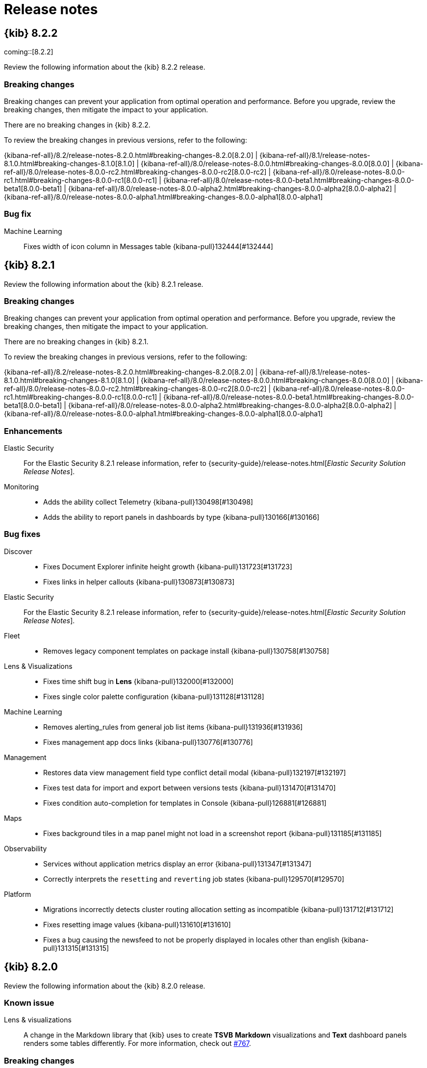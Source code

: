 [[release-notes]]
= Release notes

[partintro]
--
// Use these for links to issue and pulls. Note issues and pulls redirect one to
// each other on Github, so don't worry too much on using the right prefix.
:issue: https://github.com/elastic/kibana/issues/
:pull: https://github.com/elastic/kibana/pull/

Review important information about the {kib} 8.x releases.

* <<release-notes-8.2.2>>
* <<release-notes-8.2.1>>
* <<release-notes-8.2.0>>
//* <<release-notes-8.1.3>>
//* <<release-notes-8.1.2>>
//* <<release-notes-8.1.1>>
//* <<release-notes-8.1.0>>
//* <<release-notes-8.0.1>>
//* <<release-notes-8.0.0>>
//* <<release-notes-8.0.0-rc2>>
//* <<release-notes-8.0.0-rc1>>
//* <<release-notes-8.0.0-beta1>>
//* <<release-notes-8.0.0-alpha2>>
//* <<release-notes-8.0.0-alpha1>>

--

[[release-notes-8.2.2]]
== {kib} 8.2.2

coming::[8.2.2]

Review the following information about the {kib} 8.2.2 release.

[float]
[[breaking-changes-8.2.2]]
=== Breaking changes

Breaking changes can prevent your application from optimal operation and performance.
Before you upgrade, review the breaking changes, then mitigate the impact to your application.

// tag::notable-breaking-changes[]

There are no breaking changes in {kib} 8.2.2.

// end::notable-breaking-changes[]

To review the breaking changes in previous versions, refer to the following: 

{kibana-ref-all}/8.2/release-notes-8.2.0.html#breaking-changes-8.2.0[8.2.0] | {kibana-ref-all}/8.1/release-notes-8.1.0.html#breaking-changes-8.1.0[8.1.0] | {kibana-ref-all}/8.0/release-notes-8.0.0.html#breaking-changes-8.0.0[8.0.0] | {kibana-ref-all}/8.0/release-notes-8.0.0-rc2.html#breaking-changes-8.0.0-rc2[8.0.0-rc2] | {kibana-ref-all}/8.0/release-notes-8.0.0-rc1.html#breaking-changes-8.0.0-rc1[8.0.0-rc1] | {kibana-ref-all}/8.0/release-notes-8.0.0-beta1.html#breaking-changes-8.0.0-beta1[8.0.0-beta1] | {kibana-ref-all}/8.0/release-notes-8.0.0-alpha2.html#breaking-changes-8.0.0-alpha2[8.0.0-alpha2] | {kibana-ref-all}/8.0/release-notes-8.0.0-alpha1.html#breaking-changes-8.0.0-alpha1[8.0.0-alpha1]

[float]
[[fixes-v8.2.2]]
=== Bug fix
Machine Learning::
Fixes width of icon column in Messages table {kibana-pull}132444[#132444]

[[release-notes-8.2.1]]
== {kib} 8.2.1

Review the following information about the {kib} 8.2.1 release.

[float]
[[breaking-changes-8.2.1]]
=== Breaking changes

Breaking changes can prevent your application from optimal operation and performance.
Before you upgrade, review the breaking changes, then mitigate the impact to your application.

There are no breaking changes in {kib} 8.2.1.

To review the breaking changes in previous versions, refer to the following: 

{kibana-ref-all}/8.2/release-notes-8.2.0.html#breaking-changes-8.2.0[8.2.0] | {kibana-ref-all}/8.1/release-notes-8.1.0.html#breaking-changes-8.1.0[8.1.0] | {kibana-ref-all}/8.0/release-notes-8.0.0.html#breaking-changes-8.0.0[8.0.0] | {kibana-ref-all}/8.0/release-notes-8.0.0-rc2.html#breaking-changes-8.0.0-rc2[8.0.0-rc2] | {kibana-ref-all}/8.0/release-notes-8.0.0-rc1.html#breaking-changes-8.0.0-rc1[8.0.0-rc1] | {kibana-ref-all}/8.0/release-notes-8.0.0-beta1.html#breaking-changes-8.0.0-beta1[8.0.0-beta1] | {kibana-ref-all}/8.0/release-notes-8.0.0-alpha2.html#breaking-changes-8.0.0-alpha2[8.0.0-alpha2] | {kibana-ref-all}/8.0/release-notes-8.0.0-alpha1.html#breaking-changes-8.0.0-alpha1[8.0.0-alpha1]

[float]
[[enhancement-v8.2.1]]
=== Enhancements
Elastic Security::
For the Elastic Security 8.2.1 release information, refer to {security-guide}/release-notes.html[_Elastic Security Solution Release Notes_].
Monitoring::
* Adds the ability collect Telemetry {kibana-pull}130498[#130498]
* Adds the ability to report panels in dashboards by type {kibana-pull}130166[#130166]

[float]
[[fixes-v8.2.1]]
=== Bug fixes
Discover::
* Fixes Document Explorer infinite height growth {kibana-pull}131723[#131723]
* Fixes links in helper callouts {kibana-pull}130873[#130873]
Elastic Security::
For the Elastic Security 8.2.1 release information, refer to {security-guide}/release-notes.html[_Elastic Security Solution Release Notes_].
Fleet::
* Removes legacy component templates on package install {kibana-pull}130758[#130758]
Lens & Visualizations::
* Fixes time shift bug in *Lens* {kibana-pull}132000[#132000]
* Fixes single color palette configuration {kibana-pull}131128[#131128]
Machine Learning::
* Removes alerting_rules from general job list items {kibana-pull}131936[#131936]
* Fixes management app docs links {kibana-pull}130776[#130776]
Management::
* Restores data view management field type conflict detail modal {kibana-pull}132197[#132197]
* Fixes test data for import and export between versions tests {kibana-pull}131470[#131470]
* Fixes condition auto-completion for templates in Console {kibana-pull}126881[#126881]
Maps::
* Fixes background tiles in a map panel might not load in a screenshot report {kibana-pull}131185[#131185]
Observability::
* Services without application metrics display an error {kibana-pull}131347[#131347]
* Correctly interprets the `resetting` and `reverting` job states {kibana-pull}129570[#129570]
Platform::
* Migrations incorrectly detects cluster routing allocation setting as incompatible {kibana-pull}131712[#131712]
* Fixes resetting image values {kibana-pull}131610[#131610]
* Fixes a bug causing the newsfeed to not be properly displayed in locales other than english {kibana-pull}131315[#131315]

[[release-notes-8.2.0]]
== {kib} 8.2.0

Review the following information about the {kib} 8.2.0 release.

[float]
[[known-issue-v8.2.0]]
=== Known issue

Lens & visualizations::
A change in the Markdown library that {kib} uses to create *TSVB* *Markdown* visualizations and *Text* dashboard panels renders some tables differently. For more information, check out link:https://github.com/markdown-it/markdown-it/pull/767[#767]. 

[float]
[[breaking-changes-8.2.0]]
=== Breaking changes

Breaking changes can prevent your application from optimal operation and performance.
Before you upgrade, review the breaking changes, then mitigate the impact to your application.

There are no breaking changes in {kib} 8.2.0.

To review the breaking changes in previous versions, refer to the following: 

{kibana-ref-all}/8.1/release-notes-8.1.0.html#breaking-changes-8.1.0[8.1.0] | {kibana-ref-all}/8.0/release-notes-8.0.0.html#breaking-changes-8.0.0[8.0.0] | {kibana-ref-all}/8.0/release-notes-8.0.0-rc2.html#breaking-changes-8.0.0-rc2[8.0.0-rc2] | {kibana-ref-all}/8.0/release-notes-8.0.0-rc1.html#breaking-changes-8.0.0-rc1[8.0.0-rc1] | {kibana-ref-all}/8.0/release-notes-8.0.0-beta1.html#breaking-changes-8.0.0-beta1[8.0.0-beta1] | {kibana-ref-all}/8.0/release-notes-8.0.0-alpha2.html#breaking-changes-8.0.0-alpha2[8.0.0-alpha2] | {kibana-ref-all}/8.0/release-notes-8.0.0-alpha1.html#breaking-changes-8.0.0-alpha1[8.0.0-alpha1]
      
[float]
[[features-8.2.0]]
=== Features
{kib} 8.2.0 adds the following new and notable features.

Alerting::
* Keep the number_of_scheduled_actions in event log {kibana-pull}128438[#128438]
* Remove defaultRuleTaskTimeout and set ruleType specific timeout from kibana.yml {kibana-pull}128294[#128294]
* Limit the executable actions per rule execution {kibana-pull}128079[#128079] and {kibana-pull}126902[#126902]

Cases::
* Adds Cases to the Stack Management page as a technical preview feature {kibana-pull}125224[#125224]

Dashboard::
* Adds time slider control {kibana-pull}128305[#128305]
* Adds Control group search settings {kibana-pull}128090[#128090]
* Adds hierarchical chaining setting to Controls {kibana-pull}126649[#126649]
* Adds options list API and validation system {kibana-pull}123889[#123889]

Discover::
* Enables document explorer by default {kibana-pull}125485[#125485]
* Adds `Copy to clipboard` ability for column name of Document Explorer {kibana-pull}123892[#123892]

Elastic Security::
For the Elastic Security 8.2.0 release information, refer to {security-guide}/release-notes.html[_Elastic Security Solution Release Notes_].

Lens & Visualizations::
* Adds manual annotations in *Lens* {kibana-pull}126456[#126456]
* Adds multi-field group by in *TSVB* {kibana-pull}126015[#126015]
* Adds ability to navigate to *Lens* with your current *TSVB* configuration {kibana-pull}114794[#114794]

Machine Learning::
* Add link to maps in charts section of Anomaly Explorer {kibana-pull}128697[#128697]
* Testing trained models in UI {kibana-pull}128359[#128359]
* Space aware trained models {kibana-pull}123487[#123487]

Management::
* Adds support for auto-complete for data streams {kibana-pull}126235[#126235]
* Adds ability to filter Data View UI for runtime fields {kibana-pull}124114[#124114]
* Adds ability to share data views across spaces via data view management {kibana-pull}123991[#123991]

Observability::
* Adds button which allows users to signup for the Synthetics service public beta {kibana-pull}128798[#128798]
* Adds "View in App URL" {{context.viewInAppUrl}} variable to the rule templating language {kibana-pull}128281[#128281]
* Adds "View in App URL" {{context.viewInAppUrl}} variable to the rule templating language {kibana-pull}128243[#128243]
* Adds "View in App URL" {{context.viewInAppUrl}} variable to the rule templating language {kibana-pull}127890[#127890]
* Adds view in app url as an action variable in the alert message for uptime app {kibana-pull}127478[#127478]

For more information about the features introduced in 8.2.0, refer to <<whats-new,What's new in 8.2>>.

[[enhancements-and-bug-fixes-v8.2.0]]
=== Enhancements and bug fixes

For detailed information about the 8.2.0 release, review the enhancements and bug fixes.

[float]
[[enhancement-v8.2.0]]
=== Enhancements
Alerting::
* Adds error logs in rule details page {kibana-pull}128925[#128925]
* Simplify error banner on rules {kibana-pull}128705[#128705]
* Adds Previous Snooze button {kibana-pull}128539[#128539]
* Adds Snooze UI and Unsnooze API {kibana-pull}128214[#128214]
* Adds aggs to know how many rules are snoozed {kibana-pull}128212[#128212]
* Adds a connector for xMatters {kibana-pull}122357[#122357]

Dashboard::
* Adds option to open dashboard drilldowns in new tab or window {kibana-pull}125773[#125773]
* Adds range slider Control {kibana-pull}125584[#125584]

Discover::
Adds ability to edit histogram as vis {kibana-pull}125705[#125705]

Elastic Security::
For the Elastic Security 8.2.0 release information, refer to {security-guide}/release-notes.html[_Elastic Security Solution Release Notes_].

Enterprise Search::
For the Elastic Enterprise Search 8.2.0 release information, refer to {enterprise-search-ref}/changelog.html[_Elastic Enterprise Search Documentation Release notes_].

Fleet::
* Merge settings & mappings component template in @package {kibana-pull}128498[#128498]
* Redesign agent flyout {kibana-pull}128381[#128381]
* Adds a link from agent details page to agent dashboard {kibana-pull}127882[#127882]
* Update add agent instructions in fleet managed mode for Kubernetes {kibana-pull}127703[#127703]
* Added time_series_metric mapping for metric_type package field {kibana-pull}126322[#126322]
* Added support for dimension field {kibana-pull}126257[#126257]
* Refactor auto upgrade package policies logic {kibana-pull}125909[#125909]
* Move mappings from index template to component template {kibana-pull}124013[#124013]

Lens & Visualizations::
* Adds normalize_by_unit function and option in *Lens* {kibana-pull}128303[#128303]
* Adds suffix formatter in *Lens* {kibana-pull}128246[#128246]
* Adds Xy gap settings in *Lens* {kibana-pull}127749[#127749]
* Implements null instead of zero switch in *Lens* {kibana-pull}127731[#127731]
* Adds ability to include empty rows setting for date histogram in *Lens* {kibana-pull}127453[#127453]
* Adds support for multi rows headers for the table visualization in *Lens* {kibana-pull}127447[#127447]
* Adds ability to open *Lens* visualizations in *Discover* from dashboards {kibana-pull}127355[#127355]
* Auto-set exists filtering for last value in *Lens* {kibana-pull}127251[#127251]
* Adds ability to include number of values in default terms field label in *lens* {kibana-pull}127222[#127222]
* Adds ability to drop partial buckets option in *Lens* {kibana-pull}127153[#127153]
* Addds ability to allow top metric for last value in *Lens* {kibana-pull}127151[#127151]
* Improves Datatable content height with custom row height in *Lens* {kibana-pull}127134[#127134]
* Adds ability to set legend pixel width in *Lens* {kibana-pull}126018[#126018]
* Adds underlying data editor navigation in *Lens* {kibana-pull}125983[#125983]
* Adds top metrics aggregation to AggConfigs, Expressions, and Visualize {kibana-pull}125936[#125936]
* Adds the ability to detach from global time range in *Lens* {kibana-pull}125563[#125563]
* Adds last value, min and max on dates, allow last value on ip_range, number_range, and date_range in *Lens* {kibana-pull}125389[#125389]
* Adds version-aware sorting to data table in *Lens* {kibana-pull}125361[#125361]
* Cancel discarded searches in *Timelion* {kibana-pull}125255[#125255]
* Cancel discarded searches in *TSVB* {kibana-pull}125197[#125197]
* Adds the ability to allow users to disable auto-apply in *Lens* {kibana-pull}125158[#125158]
* Adds Filter custom label for kibanaAddFilter in *Vega* {kibana-pull}124498[#124498]
* Adds metric Viz config options, title position, and sizing in *Lens* {kibana-pull}124124[#124124]
* Adds the ability to make graph edges easier to click {kibana-pull}124053[#124053]
* Adds "Show empty rows" options to intervals function in *Lens* {kibana-pull}118855[#118855]

Machine Learning::
* Combines annotations into one block if multiple annotations overlap {kibana-pull}128782[#128782]
* Adds `throughput_last_minute` to the deployment stats {kibana-pull}128611[#128611]
* Adds new API endpoint to improve anomaly chart performance {kibana-pull}128165[#128165]
* Utilize ML memory stats endpoint for the memory overview chart {kibana-pull}127751[#127751]
* Deleting trained model space checks {kibana-pull}127438[#127438]
* Show at least one correlation value and consolidate correlations columns {kibana-pull}126683[#126683]
* Include fields not in docs in Data Visualizer field name control {kibana-pull}126519[#126519]
* Anomaly Explorer performance enhancements {kibana-pull}126274[#126274]
* Fixes Index data visualizer reaching Elasticsearch rate request limits {kibana-pull}124898[#124898]
* Adds cache for data recognizer module configs to reduce number of privilege checks {kibana-pull}126338[#126338]

Management::
* Extend Transform Health alerting rule with error messages check {kibana-pull}128731[#128731]
* Enable opening queries from any UI {kibana-pull}127461[#127461]
* No Data Views Component {kibana-pull}125403[#125403]

Maps::
* Remove usage of max file size advanced setting 1GB limit in geo file upload {kibana-pull}127639[#127639]
* Adds support for geohex_grid aggregation {kibana-pull}127170[#127170]
* Lens choropleth chart {kibana-pull}126819[#126819]
* Register GeoJson upload with integrations page {kibana-pull}126350[#126350]
* Support custom icons in maps {kibana-pull}113144[#113144]

Observability::
* Guided setup progress {kibana-pull}128382[#128382]
* Enable check for public beta {kibana-pull}128240[#128240]
* Guided setup button on the overview page {kibana-pull}128172[#128172]
* Show warning when users exceed a Synthetics Node throttling limits {kibana-pull}127961[#127961]
* Adds logging to Inventory Threshold Rule {kibana-pull}127838[#127838]
* O11y rules page {kibana-pull}127406[#127406]
* Enrich documents generated by the synthetics service with `port` information {kibana-pull}127180[#127180]
* Make UI indices space aware (support for spaces) {kibana-pull}126176[#126176]
* Setting for default env for service inventory {kibana-pull}126151[#126151]
* Alerts in overview page {kibana-pull}125337[#125337]
* Adds log rate to Exploratory View {kibana-pull}125109[#125109]
* Support switching between log source modes {kibana-pull}124929[#124929]
* Overview style updates {kibana-pull}124702[#124702]
* Adds full screen/copy button ability in browser inline script editing {kibana-pull}124500[#124500]
* Update position of legend and it's controls {kibana-pull}115854[#115854]

Platform::
Allow customizing {es} client maxSockets {kibana-pull}126937[#126937]

[float]
[[fixes-v8.2.0]]
=== Bug Fixes
Alerting::
* Fixes bug when providing a single value to the `fields` query parameter of the Cases find API {kibana-pull}128143[#128143]
* Fixes the count of alerts in the cases table. Only unique alerts are being counted {kibana-pull}127721[#127721]
* Do not show the lens action if Visualize feature is not enabled {kibana-pull}127613[#127613]

Dashboard::
* Fixes control removal {kibana-pull}128699[#128699]
* Select televant data view ID {kibana-pull}128440[#128440]
* Close controls flyouts on unmount, save, and view mode change {kibana-pull}128198[#128198]

Discover::
* Account for hidden time column in default sort {kibana-pull}129659[#129659]
* Make field icons consistent across field list and doc tables {kibana-pull}129621[#129621]
* Fixes `Filter for field present` in expanded document view of Document Explorer {kibana-pull}129588[#129588]
* Cancel long running request after navigating out from Discover {kibana-pull}129444[#129444]
* Fixes height of JSON tab in Document flyout when using Document explorer in Safari {kibana-pull}129348[#129348]
* Fixes stuck action menu in expanded document sidebar {kibana-pull}127588[#127588]

Elastic Security::
For the Elastic Security 8.2.0 release information, refer to {security-guide}/release-notes.html[_Elastic Security Solution Release Notes_].

Lens & Visualizations::
* Fixes multi index pattern load bug in *TSVB* {kibana-pull}130428[#130428]
* Handle empty values for range formatters {kibana-pull}129572[#129572]
* Apply pinned filters to *Lens* {kibana-pull}129503[#129503]
* Imported vislib pie triggers unsaved viz warning when embedded on a dashboard in *Visualize* {kibana-pull}129336[#129336]
* Fixes auto session-renewal on non-timebased data views in *Lens* {kibana-pull}129313[#129313]
* Fixes steps behavior to happen at the change point in *TSVB* {kibana-pull}128741[#128741]
* Improve check for 0 opacity in *TSVB* {kibana-pull}128630[#128630]
* Fixes firefox scrollbars in *Vega* {kibana-pull}128515[#128515]
* Log data tables properly in *Lens* {kibana-pull}128297[#128297]
* Fixes annotation bounds bug in *TSVB* {kibana-pull}128242[#128242]
* Make sure x axis values are always strings in *Lens* {kibana-pull}128160[#128160]
* Use default number formatter as fallback if nothing else is specified in *Timelion* {kibana-pull}128155[#128155]
* Enable Save&Return button for canvas when dashboard permissions are off in *Visualize* {kibana-pull}128136[#128136]
* Fixes permission problem for "Save and return" button in *Lens* {kibana-pull}127963[#127963]
* Restore operation auto switch based on field type in *Lens* {kibana-pull}127861[#127861]
* Fixes mosaic color syncing in *Lens* {kibana-pull}127707[#127707]
* Make edge selection work {kibana-pull}127456[#127456]
* Remove opacity for fitting line series {kibana-pull}127176[#127176]
* Handle line/area fitting function when the editor has started with bar configuration in *Visualize* {kibana-pull}126891[#126891]
* Preserve custom label when changing with multi-terms settings in *Lens* {kibana-pull}126773[#126773]
* Fixes multi terms fields validation in *Lens* {kibana-pull}126618[#126618]
* Make Embeddable resilient when toggling actions in *Lens* {kibana-pull}126558[#126558]
* Make graph app resilient to no fields or missing data views {kibana-pull}126441[#126441]
* Fixes Formula to Quick functions does not preserve custom formatting in *Lens* {kibana-pull}124840[#124840]
* Inspector displays only visible content {kibana-pull}124677[#124677]
* Coloring tooltips in Heatmap are not properly positioned in *Visualize* {kibana-pull}124507[#124507]
* Adds rison helper and URL encoding for drilldown urls in *TSVB* {kibana-pull}124185[#124185]

Machine Learning::
* Fixes alignment of Anomaly Explorer swim lane annotations label on Firefox {kibana-pull}130274[#130274]
* Fixes Single Metric Viewer chart failing to load if no points during calendar event {kibana-pull}130000[#130000]
* Fixes Single Metric Viewer for jobs that haven't been run {kibana-pull}129063[#129063]
* Fix outlier detection results exploration color legend display {kibana-pull}129058[#129058]
* Fixes new anomaly detection job from saved search with no query filter {kibana-pull}129022[#129022]
* Fixes data frame analytics map saved object sync warning {kibana-pull}128876[#128876]
* Adds error toast to Data visualizer when using unpopulated time field {kibana-pull}127196[#127196]

Management::
* Transforms: Fix to not pass on default values in configurations {kibana-pull}129091[#129091]
* Encode + sign in ISO8601 time range in query {kibana-pull}126660[#126660]

Maps::
* Fixes lens region map visualization throws a silent error {kibana-pull}129608[#129608]
* Fixes double click issue when deleting a shape {kibana-pull}124661[#124661]

Monitoring::
* Exclude Malwarescore + Ransomware EP alerts from DRule telemetry {kibana-pull}130233[#130233]
* Rename "APM & Fleet Server" to "Integrations Server" {kibana-pull}128574[#128574]
* Fixes sorting by node status on nodes listing page {kibana-pull}128323[#128323]

Observability::
* Service environment should be selected when you edit the agent configuration {kibana-pull}129929[#129929]
* Adds migration to include synthetics and heartbeat indices on 8.2.0 {kibana-pull}129510[#129510]
* Rules summary on the Alerts view is not showing the count of rules {kibana-pull}129052[#129052]
* Fixes shadow for overview panels {kibana-pull}128878[#128878]
* Ensure rum_allow_origins setting only saves valid YAML strings {kibana-pull}128704[#128704]
* Standardize NOW as startedAt from executor options {kibana-pull}128020[#128020]
* Fixes synthetics recorder file upload {kibana-pull}127614[#127614]
* Service maps popover detail metrics are aggregates over all transaction types {kibana-pull}125580[#125580]

Platform::
* Fixes an issue where duplicate data appears in the inspector datatable in *Lens* for heatmap visualizations, and stale data persists in the inspector datatable when you remove layers {kibana-pull}126786[#126786]
* Fixes an issue that caused {kib} to become unresponsive while generating a PDF report {kibana-pull}124787[#124787]
* Fixes an issue where an unfriendly notification title displays after you create a report {kibana-pull}123607[#123607]

Security::
* Fixes styles for "You do not have permission" screen {kibana-pull}129715[#129715]
* Change session expiration to override on app leave behavior {kibana-pull}129384[#129384]

/////
[[release-notes-8.1.3]]
== {kib} 8.1.3

Review the following information about the {kib} 8.1.3 release.

[float]
[[security-update-v8.1.3]]
=== Security update

The 8.1.3 release contains a fix to a potential security vulnerability. For more information, check link:https://discuss.elastic.co/t/kibana-7-17-3-and-8-1-3-security-update/302826[Security Announcements].

[float]
[[breaking-changes-8.1.3]]
=== Breaking changes

Breaking changes can prevent your application from optimal operation and performance.
Before you upgrade, review the breaking changes, then mitigate the impact to your application.

There are no breaking changes in {kib} 8.1.3.

To review the breaking changes in previous versions, refer to the following: 

{kibana-ref-all}/8.0/release-notes-8.0.0.html#breaking-changes-8.0.0[8.0.0] | {kibana-ref-all}/8.0/release-notes-8.0.0-rc2.html#breaking-changes-8.0.0-rc2[8.0.0-rc2] | {kibana-ref-all}/8.0/release-notes-8.0.0-rc1.html#breaking-changes-8.0.0-rc1[8.0.0-rc1] | {kibana-ref-all}/8.0/release-notes-8.0.0-beta1.html#breaking-changes-8.0.0-beta1[8.0.0-beta1] | {kibana-ref-all}/8.0/release-notes-8.0.0-alpha2.html#breaking-changes-8.0.0-alpha2[8.0.0-alpha2] | {kibana-ref-all}/8.0/release-notes-8.0.0-alpha1.html#breaking-changes-8.0.0-alpha1[8.0.0-alpha1]

[float]
[[fixes-v8.1.3]]
=== Bug fix
Discover::
* Fixes toggle table column for classic table {kibana-pull}128603[#128603]

[[release-notes-8.1.2]]
== {kib} 8.1.2

	@@ -35,12 +66,8 @@ Review the following information about the {kib} 8.1.2 release.
Breaking changes can prevent your application from optimal operation and performance.
Before you upgrade, review the breaking changes, then mitigate the impact to your application.

There are no breaking changes in {kib} 8.1.2.

To review the breaking changes in previous versions, refer to the following: 

{kibana-ref-all}/8.0/release-notes-8.0.0.html#breaking-changes-8.0.0[8.0.0] | {kibana-ref-all}/8.0/release-notes-8.0.0-rc2.html#breaking-changes-8.0.0-rc2[8.0.0-rc2] | {kibana-ref-all}/8.0/release-notes-8.0.0-rc1.html#breaking-changes-8.0.0-rc1[8.0.0-rc1] | {kibana-ref-all}/8.0/release-notes-8.0.0-beta1.html#breaking-changes-8.0.0-beta1[8.0.0-beta1] | {kibana-ref-all}/8.0/release-notes-8.0.0-alpha2.html#breaking-changes-8.0.0-alpha2[8.0.0-alpha2] | {kibana-ref-all}/8.0/release-notes-8.0.0-alpha1.html#breaking-changes-8.0.0-alpha1[8.0.0-alpha1]

[[release-notes-8.1.2]]
== {kib} 8.1.2

Review the following information about the {kib} 8.1.2 release.

[float]
[[breaking-changes-8.1.2]]
=== Breaking changes

Breaking changes can prevent your application from optimal operation and performance.
Before you upgrade, review the breaking changes, then mitigate the impact to your application.

There are no breaking changes in {kib} 8.1.2.

To review the breaking changes in previous versions, refer to the following: 

{kibana-ref-all}/8.0/release-notes-8.0.0.html#breaking-changes-8.0.0[8.0.0] | {kibana-ref-all}/8.0/release-notes-8.0.0-rc2.html#breaking-changes-8.0.0-rc2[8.0.0-rc2] | {kibana-ref-all}/8.0/release-notes-8.0.0-rc1.html#breaking-changes-8.0.0-rc1[8.0.0-rc1] | {kibana-ref-all}/8.0/release-notes-8.0.0-beta1.html#breaking-changes-8.0.0-beta1[8.0.0-beta1] | {kibana-ref-all}/8.0/release-notes-8.0.0-alpha2.html#breaking-changes-8.0.0-alpha2[8.0.0-alpha2] | {kibana-ref-all}/8.0/release-notes-8.0.0-alpha1.html#breaking-changes-8.0.0-alpha1[8.0.0-alpha1]

[float]
[[enhancement-v8.1.2]]
=== Enhancement
Dashboard::
Improve controls management UX {kibana-pull}127524[#127524]

[float]
[[fixes-v8.1.2]]
=== Bug fixes
Discover::
* Fixes toggle table column for classic table {kibana-pull}128603[#128603]
* Fixes selection popover close action without making a selection in Document Explorer {kibana-pull}128124[#128124]

Elastic Security::
For the Elastic Security 8.1.2 release information, refer to {security-guide}/release-notes.html[_Elastic Security Solution Release Notes_].

Management::
Handle scenario when user has no indices {kibana-pull}128066[#128066]

Monitoring::
Rename "APM & Fleet Server" to "Integrations Server" {kibana-pull}128574[#128574]

Platform::
Fixes KQL typeahead missing description and improve display for long field names {kibana-pull}128480[#128480]

[[release-notes-8.1.1]]
== {kib} 8.1.1

Review the following information about the {kib} 8.1.1 release.

[float]
[[breaking-changes-8.1.1]]
=== Breaking changes

Breaking changes can prevent your application from optimal operation and performance.
Before you upgrade to 8.1.1, review the breaking changes, then mitigate the impact to your application.

There are no breaking changes in {kib} 8.1.1.

To review the breaking changes in previous versions, refer to the following: 

{kibana-ref-all}/8.0/release-notes-8.0.0.html#breaking-changes-8.0.0[8.0.0] | {kibana-ref-all}/8.0/release-notes-8.0.0-rc2.html#breaking-changes-8.0.0-rc2[8.0.0-rc2] | {kibana-ref-all}/8.0/release-notes-8.0.0-rc1.html#breaking-changes-8.0.0-rc1[8.0.0-rc1] | {kibana-ref-all}/8.0/release-notes-8.0.0-beta1.html#breaking-changes-8.0.0-beta1[8.0.0-beta1] | {kibana-ref-all}/8.0/release-notes-8.0.0-alpha2.html#breaking-changes-8.0.0-alpha2[8.0.0-alpha2] | {kibana-ref-all}/8.0/release-notes-8.0.0-alpha1.html#breaking-changes-8.0.0-alpha1[8.0.0-alpha1]

[float]
[[enhancement-v8.1.1]]
=== Enhancement
Dashboard::
Improves controls empty state {kibana-pull}125728[#125728]

[float]
[[fixes-v8.1.1]]
=== Bug fixes
Data ingest::
The dot expander processor in the Ingest Pipelines UI now allows setting a wildcard (`*`) for the field parameter {kibana-pull}123522[#123522]

Elastic Security::
For the Elastic Security 8.1.1 release information, refer to {security-guide}/release-notes.html[_Elastic Security Solution Release Notes_].

Enterprise Search::
For the Elastic Enterprise Search 8.1.1 release information, refer to {enterprise-search-ref}/changelog.html[_Elastic Enterprise Search Documentation Release notes_].

Fleet::
* Adds a new validation message {kibana-pull}127239[#127239]
* Fixes empty assets on package install {kibana-pull}127070[#127070]
* Hide enroll command when user creates a new agent policy in the Add agent flyout {kibana-pull}126431[#126431]
* Makes input IDs unique in agent policy yaml {kibana-pull}127343[#127343]
* Fixes links to Agent logs for APM, Endpoint, Synthetics, and OSQuery {kibana-pull}127480[#127480]

[[release-notes-8.1.0]]
== {kib} 8.1.0

Review the following information about the {kib} 8.1.0 release.

[float]
[[breaking-changes-8.1.0]]
=== Breaking changes

Breaking changes can prevent your application from optimal operation and performance.
Before you upgrade to 8.1.0, review the breaking changes, then mitigate the impact to your application.

[discrete]
[[breaking-121435]]
.Removes legacy CSV export type
[%collapsible]
====
*Details* +
The `/api/reporting/generate/csv` endpoint has been removed. For more information, refer to {kibana-pull}121435[#121435].

*Impact* +
If you are using 7.13.0 and earlier, {kibana-ref-all}/8.1/automating-report-generation.html[regenerate the POST URLs] that you use to automatatically generate CSV reports.        
====
      
[discrete]
[[breaking-121369]]
.Removes legacy PDF shim
[%collapsible]
====
*Details* +
The POST URLs that you generated in {kib} 6.2.0 no longer work. For more information, refer to {kibana-pull}121369[#121369].

*Impact* +
{kibana-ref-all}/8.1/automating-report-generation.html[Regenerate the POST URLs] that you use to automatatically generate PDF reports. 
====

To review the breaking changes in previous versions, refer to the following: 

{kibana-ref-all}/8.0/release-notes-8.0.0.html#breaking-changes-8.0.0[8.0.0] | {kibana-ref-all}/8.0/release-notes-8.0.0-rc2.html#breaking-changes-8.0.0-rc2[8.0.0-rc2] | {kibana-ref-all}/8.0/release-notes-8.0.0-rc1.html#breaking-changes-8.0.0-rc1[8.0.0-rc1] | {kibana-ref-all}/8.0/release-notes-8.0.0-beta1.html#breaking-changes-8.0.0-beta1[8.0.0-beta1] | {kibana-ref-all}/8.0/release-notes-8.0.0-alpha2.html#breaking-changes-8.0.0-alpha2[8.0.0-alpha2] | {kibana-ref-all}/8.0/release-notes-8.0.0-alpha1.html#breaking-changes-8.0.0-alpha1[8.0.0-alpha1]
      
[float]
[[features-8.1.0]]
=== Features
{kib} 8.1.0 adds the following new and notable features.

Canvas::
* Adds Heatmap {kibana-pull}120239[#120239]
* Adds the *Filters* panel for element settings {kibana-pull}117270[#117270] and {kibana-pull}116592[#116592]

Discover::
* Adds document explorer callout {kibana-pull}123814[#123814]
* Adds ability to create data views from the sidebar {kibana-pull}123391[#123391]
* Adds redirect if there are no data views {kibana-pull}123366[#123366]
* Adds row height options {kibana-pull}122087[#122087]

Elastic Security::
For the Elastic Security 8.1.0 release information, refer to {security-guide}/release-notes.html[_Elastic Security Solution Release Notes_].

Lens & Visualizations::
* Adds the waffle visualization type to *Lens* {kibana-pull}119339[#119339]
* Adds the gauge visualization type to *Lens* {kibana-pull}118616[#118616]
* Adds multi terms support to *Top Values* in *Lens* {kibana-pull}118600[#118600]
* Adds a new heatmap implementation with elastic-charts to *Visualize Library* {kibana-pull}118338[#118338]
* Adds the Mosaic or mekko visualization type to *Lens* {kibana-pull}117668[#117668]
* Adds the ability to configure the Metric visualization type color palette in *Lens* {kibana-pull}116170[#116170]

Machine Learning::
* Enable Field statistics table on by default {kibana-pull}124046[#124046]
* Adds grouping to the side nav {kibana-pull}123805[#123805]
* Integration part 1: Create anomalies layer in maps {kibana-pull}122862[#122862]
* Replace navigation bar with a side nav {kibana-pull}121652[#121652]
* Overview page redesign {kibana-pull}120966[#120966]

Management::
* Support suggesting index templates v2 {kibana-pull}124655[#124655]
* *Console* now supports autocompletion for index templates and component templates introduced in {es} 7.8.0.
* Transforms: Support to set destination ingest pipeline {kibana-pull}123911[#123911]
* Transforms: Adds reset action to transforms management {kibana-pull}123735[#123735]
* Transforms: Support for terms agg in pivot configurations {kibana-pull}123634[#123634]

Observability::
* Adds Tail-based sampling settings {kibana-pull}124025[#124025]
* APM UI changes for serverless services / AWS lambda {kibana-pull}122775[#122775]

For more information about the features introduced in 8.1.0, refer to <<whats-new,What's new in 8.1>>.

[[enhancements-and-bug-fixes-v8.1.0]]
=== Enhancements and bug fixes

For detailed information about the 8.1.0 release, review the enhancements and bug fixes. 

[float]
[[enhancement-v8.1.0]]
=== Enhancements
Alerting::
* Adds P50/95/99 for rule execution duration in the rules table {kibana-pull}123603[#123603]
* Adds dropdown for number of executions in Rule Details view {kibana-pull}122595[#122595]

Canvas::
* Adds titles to the heatmap axis {kibana-pull}123992[#123992]
* Adds the esql Monaco editor {kibana-pull}118531[#118531]
* Adds expression `metrisVis` workpad arguments {kibana-pull}114808[#114808]

Dashboard::
Adds the ability to always allow internal URLs in *Vega* {kibana-pull}124705[#124705]

Data ingest::
Adds the ability to create ingest pipelines from a CSV upload that enables mapping custom data source into ECS {kibana-pull}101216[#101216]

Discover::
* Improves the document explorer flyout {kibana-pull}120116[#120116]
* Adds the ability to preserve *Discover* main route state in breadcrumb links {kibana-pull}119838[#119838]
* Adds error state if chart loading fails {kibana-pull}119289[#119289]
* Enable Field statistics table on by default {kibana-pull}124046[#124046]

Elastic Security::
For the Elastic Security 8.1.0 release information, refer to {security-guide}/release-notes.html[_Elastic Security Solution Release Notes_].

Fleet::
* Adds shipper label {kibana-pull}122491[#122491]
* Adds support for non-superuser access to *Fleet* and *Integrations* {kibana-pull}122347[#122347]
* Adds support for bundling packages as zip archives with {kib} source {kibana-pull}122297[#122297]
* Makes the default integration install explicit {kibana-pull}121628[#121628]

Lens & Visualizations::
* Addx suport for timefilter/min/max in *Vega* URLs {kibana-pull}124077[#124077]
* The filtered field list now uses field caps API in *Lens* {kibana-pull}122915[#122915]
* Updates the *Lens* empty state copy {kibana-pull}122174[#122174]
* Adds a global filter for formulas in *Lens* {kibana-pull}121768[#121768]
* Adds rare terms in *Lens* {kibana-pull}121500[#121500]
* Adds previous time shift back in *Lens* {kibana-pull}121284[#121284]
* Adds the size ratio setting to pie and donut charts in *Lens* {kibana-pull}120101[#120101]
* Adds multi terms dnd support in *Lens* {kibana-pull}119841[#119841]
* Improves the color stop UI in *Lens* {kibana-pull}119165[#119165]
* Enables table pagination in *Lens* {kibana-pull}118557[#118557]
* Adds support for ephemeral sort to the data table embeddable {kibana-pull}117742[#117742]
* Debounce duplicate error messages in *Vega* {kibana-pull}116408[#116408]
* Replaces EUICodeEditor with Monaco in *Vega* {kibana-pull}116041[#116041]

Machine Learning::
* Adds missing document titles {kibana-pull}124125[#124125]
* Synchronize Anomaly charts cursor position for X-axis with *Lens* visualizations in *Dashboard* {kibana-pull}123951[#123951]
* Adds grouping to the side nav {kibana-pull}123805[#123805]
* Adds empty states for the Jobs list pages {kibana-pull}123462[#123462]
* Adds error messages to Index data visualizer and improve distribution charts for fields with low cardinality {kibana-pull}123306[#123306]
* Standardize Add embeddable flow from the Anomaly Explorer page {kibana-pull}123199[#123199]
* Integration part 1: Create anomalies layer in *Maps** {kibana-pull}122862[#122862]
* Adds options to exclude or include frozen data tier for Anomaly detection and Index data visualizer {kibana-pull}122306[#122306]
* Editing semi-structured text fields in grok pattern {kibana-pull}122274[#122274]
* Adds extra search deep links for nodes overview and file upload {kibana-pull}121740[#121740]
* Replace navigation bar with a side nav {kibana-pull}121652[#121652]
* File data visualizer reduce chunk size for slow processors {kibana-pull}121353[#121353]
* Adds ability to save session to Index data visualizer {kibana-pull}121053[#121053]
* Overview page redesign {kibana-pull}120966[#120966]
* Adds *Maps* UI action to Index data visualizer/*Discover* Field statistics {kibana-pull}120846[#120846]
* Adds auto generated drill down link to *Discover* for Anomaly explorer table {kibana-pull}120450[#120450]
* Adds multilayer time axis style to Data visualizer doc count chart {kibana-pull}117398[#117398]

Management::
* Transforms: Add call out warning & delete option if a task exists for a transform without a config {kibana-pull}123407[#123407]
* Adds warnings for actions for managed Anomaly detection jobs and Transforms {kibana-pull}122305[#122305]
* Refresh frequency refinements {kibana-pull}122125[#122125]
* Configure refresh frequency {kibana-pull}121874[#121874]
* Geo point field formatter {kibana-pull}121821[#121821]
* Adds links to docs {kibana-pull}121066[#121066]
* Highlight the tutorial example text with console syntax {kibana-pull}120474[#120474]
* Compress mappings response size for autocomplete {kibana-pull}120456[#120456]
* Handle binary data response {kibana-pull}119586[#119586]
* Improve error handling when local storage quota is full {kibana-pull}118495[#118495]
* Error handling {kibana-pull}109233[#109233]

Maps::
* Adds Shapefile import {kibana-pull}123764[#123764]
* Should be able to zoom in on selected range of timeslider {kibana-pull}122131[#122131]
* Delete button should be toggleable in Edit Features {kibana-pull}122017[#122017]
* Change "show as" from EuiSelect to EuiButtonGroup {kibana-pull}121960[#121960]
* Format counts {kibana-pull}119646[#119646]
* Convert maki icons to SDF sprites on-the-fly {kibana-pull}119245[#119245]
* Convert HeatmapLayer to vector tiles and add support for high resolution grids {kibana-pull}119070[#119070]
* Make the icon for max results limit more evident {kibana-pull}118044[#118044]
* Enable on-prem for *Vega* {kibana-pull}104422[#104422]

Monitoring::
Compatibility for agent data streams {kibana-pull}119112[#119112]

Observability::
* Adds Tail-based sampling settings {kibana-pull}124025[#124025]
* UI Monitor Management - Add namespace field {kibana-pull}123248[#123248]
* Default alert connectors email settings {kibana-pull}123244[#123244]
* Only show span.sync badge when relevant {kibana-pull}123038[#123038]
* Optimize waffle map {kibana-pull}122889[#122889]
* APM UI changes for serverless services / AWS lambda {kibana-pull}122775[#122775]
* Update the style of the service/backend info icons in the selected service/backend header {kibana-pull}122587[#122587]
* Adds basic infra metrics config {kibana-pull}120881[#120881]
* Adds comparision to service maps popover {kibana-pull}120839[#120839]
* Link originating service in traces list table {kibana-pull}120768[#120768]
* Prefer `service.name` for logs correlation {kibana-pull}120694[#120694]
* Query numerator & denominator simultaneously for log threshold alerts {kibana-pull}107566[#107566]

Operations::
Improves the file logging capabilities so that missing directories in the configured file path are now created before {kib} attempts to write to the file {kibana-pull}117666[#117666]

Platform::
* Add a new `elasticsearch.compression` configuration property to enable compression for communications between {kib} and {es} {kibana-pull}124009[#124009]
* Adds support of comments {kibana-pull}122457[#122457]
* Adds support for PNG and PDF reports on Darwin Arm64 architecture {kibana-pull}122057[#122057]
* Short URL client is now accessible on the frontend through plugin contract. *Dashboard* and *Discover* shared short URLs now contain a three word, human-readable slug {kibana-pull}121886[#121886]
* Adds the ability to add URL drilldowns to *Dashboard* panels {kibana-pull}121801[#121801]
* Adds a new structure to the report details flyout to help you find information faster {kibana-pull}120617[#120617]
* Adds HTML tag and impact level to axe-core CI violation reporter {kibana-pull}119903[#119903]
* Exposes {es} accuracy warnings to the user {kibana-pull}116632[#116632]

Querying & Filtering::
Improves the version field type {kibana-pull}123739[#123739]

Security::
* Audit logs now include records for individual saved objects when an entire space is deleted {kibana-pull}124145[#124145]
* User login audit events now include the session ID for better correlation, and single sign-on flows no longer result in an extra `user_logout` event {kibana-pull}124299[#124299]

[float]
[[fixes-v8.1.0]]
=== Bug Fixes
Alerting::
* Fixes the pagination results for fetching existing alerts {kibana-pull}122474[#122474]
* Running disabled rules are now skipped {kibana-pull}119239[#119239]

Canvas::
* Fixes an issue where the image repeat element was not updating {kibana-pull}118701[#118701]
* Fixes an issue where *Canvas* validated values before saving variables {kibana-pull}118694[#118694]

Dashboard::
Adds the listing page callout when new dashboards are in progress {kibana-pull}117237[#117237]

Discover::
* Adds the ability to close the expanded document sidebar when you change data views {kibana-pull}119736[#119736]
* Fixes search on page load tests {kibana-pull}119087[#119087]

Elastic Security::
For the Elastic Security 8.1.0 release information, refer to {security-guide}/release-notes.html[_Elastic Security Solution Release Notes_].

Enterprise Search::
For the Elastic Enterprise Search 8.1.0 release information, refer to {enterprise-search-ref}/changelog.html[_Elastic Enterprise Search Documentation Release notes_].

Fleet::
* Readded missing packages to keep up to date list {kibana-pull}125787[#125787]
* Trimmed whitespace from package policy names {kibana-pull}125400[#125400]

Lens & Visualizations::
* Fixes some dashboard visualizations that could show "Could not located index pattern" errors when copied from one space to another {kibana-pull}126499[#126499]
* Rarity is not allowed in some cases in *Lens* {kibana-pull}125523[#125523]
* Fixes formatting logic for terms in *Lens* {kibana-pull}125408[#125408]
* Fixes focus on submitting filter popover in *Lens* {kibana-pull}125247[#125247]
* Fixes agg filter for sibling pipeline aggs {kibana-pull}125227[#125227]
* Panel intervals are now used for annotations in *TSVB* {kibana-pull}125222[#125222]
* Outdated inspector data is now hidden in *Vega* {kibana-pull}125051[#125051]
* *Vega* visualizations are no longer missing in sample data reports {kibana-pull}124886[#124886]
* Lucene queries on dashboards are now accepted on annotations and tables in *TSVB* {kibana-pull}124802[#124802]
* Top values now work for custom numeric formatters in *Lens* {kibana-pull}124566[#124566]
* Coloring tooltip in Heatmap is now working for `">= n"` values in *Visualize Library* {kibana-pull}124521[#124521]
* Fixes a metric contrast issue in *TSVB* {kibana-pull}124509[#124509]
* Do not refresh session on "now" drift on incoming data in *Lens* {kibana-pull}124389[#124389]
* Coloring tooltips in Pie are not properly positioned in *Visualize* {kibana-pull}124330[#124330]
* Label placeholder always defaults to the lens proposed text in *Lens* {kibana-pull}124222[#124222]
* Show warning for completely static formula in *Lens* {kibana-pull}124213[#124213]
* Adds step value to make Safari validation work properly in *Lens* {kibana-pull}124210[#124210]
* Guard against parse failures in *Visualize* {kibana-pull}124209[#124209]
* Fixes heatmap suggestions in *Lens* {kibana-pull}124099[#124099]
* Fixes the percentage format for percentiles series {kibana-pull}124098[#124098]
* Displays custom bounds error for right axis when lower bound is above 0 in *Lens* {kibana-pull}124037[#124037]
* Clicking a series agg timeseries chart split by terms should not create a filter in *TSVB* {kibana-pull}124031[#124031]
* Save default data view in *TSVB* {kibana-pull}123997[#123997]
* Switch default bar width to 0px in *TSVB* {kibana-pull}123926[#123926]
* Formatting in the left axis is not respected when I have two separate axis in *TSVB* {kibana-pull}123903[#123903]
* Fixes series containing colon in *TSVB* {kibana-pull}123897[#123897]
* Fixes records field name and migrate in *Lens* {kibana-pull}123894[#123894]
* Hides ticks on the y axis for layers with the same format and different template in *TSVB* {kibana-pull}123598[#123598]
* Various fixes for Lens embeddables in *Lens* {kibana-pull}123587[#123587]
* Make sure session is updated and passed to the embeddable in *Visualize* {kibana-pull}123538[#123538]
* Fixes time range issue on save in *Lens* {kibana-pull}123536[#123536]
* Report override data views to the dashboard in *TSVB* {kibana-pull}123530[#123530]
* Handle ignore daylight time correctly and fix shift problem in *TSVB* {kibana-pull}123398[#123398]
* AggConfigs: Make base id check more stable {kibana-pull}123367[#123367]
* TSVB fix flickering {kibana-pull}122921[#122921]
* Hide tooltips while dragging dimensions in *Lens* {kibana-pull}122198[#122198]
* Make sure saved search id is carried over to saved object {kibana-pull}121082[#121082]
* Paginate through index patterns {kibana-pull}120972[#120972]
* Show generic error for invalid time shift string in *Lens* {kibana-pull}120077[#120077]
* Improves column type detection in table for alignment in *Lens* {kibana-pull}120007[#120007]
* Fixes the broken "aggregate function" in *TSVB* table {kibana-pull}119967[#119967]
* Hide fit from suggestions in *Timelion* {kibana-pull}119568[#119568]
* Match visualization type to first series type when available {kibana-pull}119377[#119377]
* Timelion & vega apply dataview from first filter in *Vega* {kibana-pull}119209[#119209]
* Reset filter state whenever group-by changed in *TSVB* {kibana-pull}118953[#118953]
* Prevent KQL Popovers From Stacking in *Lens* {kibana-pull}118258[#118258]
* Improves outside label placement for pie/donut charts in *Lens* {kibana-pull}115966[#115966]

Machine Learning::
* Fixes permission check for 'View examples' link from Anomaly detection explorer page {kibana-pull}125090[#125090]
* Fixes auto-refresh interval {kibana-pull}124851[#124851]
* Fixes permission check for Discover/data view redirect from Anomaly detection explorer page {kibana-pull}124408[#124408]
* Fixes breadcrumbs inconsistencies and titles capitalisation {kibana-pull}123019[#123019]

Management::
* Update painless antlr grammar for fields API $-syntax {kibana-pull}125818[#125818]
* Adds permission check for 'Set as default data view' button on data view detail page {kibana-pull}124897[#124897]
* In *Index Management*, index details now display previously missing values for the number of deleted documents and the primary storage size {kibana-pull}124731[#124731]
* Transforms: Fix retention policy reset {kibana-pull}124698[#124698]
* Transforms: Fix sort on field names containing dots not applied in wizard preview grid {kibana-pull}124587[#124587]
* Transforms: Fix refresh when transform list is filtered {kibana-pull}124267[#124267]
* Fixes autocomplete inserting comma in triple quotes {kibana-pull}123572[#123572]
* Encode pathname {kibana-pull}122080[#122080]
* Autocomplete missing comma on correct location {kibana-pull}121611[#121611]
* Fixes wrong values in field format editor; fix wrong value formatting in field preview {kibana-pull}121300[#121300]
* Fixes autocomplete suggestions for lowercase methods and other related bug {kibana-pull}121033[#121033]
* Fixes autocomplete suggestions for repository of type `fs` (typo) {kibana-pull}120775[#120775]
* Fixes editor error while adding second request {kibana-pull}120593[#120593]
* Dev Tools Console: Expose the error_trace parameter for completion {kibana-pull}120290[#120290]
* Auto complete for script suggests deprecated query type {kibana-pull}120283[#120283]
* Fixes "Expected one of GET/POST/PUT/DELETE/HEAD" for lowercase methods {kibana-pull}120209[#120209]
* Make the Define script label non clickable {kibana-pull}119947[#119947]
* Fixes error markers in editor output {kibana-pull}119831[#119831]
* Change suggestions for Sampler and Diversified sampler aggregations {kibana-pull}119355[#119355]
* Adds Autocompletion for boxplot aggregation in Kibana Dev tools {kibana-pull}117024[#117024]
* Adds overrides for request parameters for Logstash PUT Pipeline API {kibana-pull}116450[#116450]
* @timestamp as default for timestamp field name in index pattern {kibana-pull}116126[#116126]

Maps::
* Fixes vector tile URL not properly encoded {kibana-pull}126208[#126208]
* Allows feature editing with vector tile scaling {kibana-pull}123409[#123409]
* Fixes Error rendering cluster layer of geoshape documents styled by category {kibana-pull}123308[#123308]
* Fetch geometry from fields API {kibana-pull}122431[#122431]
* Fixes vector tile double counting geo_shapes that cross tile boundaries {kibana-pull}121703[#121703]
* Refactor map telemetry to incrementally calculate usage stats {kibana-pull}121467[#121467]
* Fixes creating filter from array fields {kibana-pull}119548[#119548]

Monitoring::
* Stronger typing for monitoring configs {kibana-pull}125467[#125467]
* Fixes Alerts and Rules menu persisting to other apps {kibana-pull}124291[#124291]
* Fixes Logstash Pipeline hover timestamp isn't visible {kibana-pull}123091[#123091]
* Fixes date picker range options {kibana-pull}121295[#121295]

Observability::
* Set display names for columns and fix reason message {kibana-pull}124570[#124570]
* Rename Backend to Dependency {kibana-pull}124067[#124067]
* Enable parseTechnicalFields to accept partial alert documents {kibana-pull}123983[#123983]
* Include error documents in fallback query for services {kibana-pull}123554[#123554]
* Rewrite the data fetching for Inventory Threshold rule {kibana-pull}123095[#123095]
* Optimizations for Inventory Threshold Alerts {kibana-pull}122460[#122460]
* Increase composite size to 10K for Metric Threshold Rule and optimize processing {kibana-pull}121904[#121904]
* Fixes missing EUI theme in context {kibana-pull}121796[#121796]
* Rename alerting types in triggers_actions_ui {kibana-pull}121107[#121107]
* Fixes loading message for correlations table {kibana-pull}120921[#120921]
* Prefer host.name over host.hostname {kibana-pull}119952[#119952]

Platform::
* Improve `bfetch` error handling {kibana-pull}123455[#123455]
* Fixes a CSV export Reporting issue where expensive queries were used to collect the data when they were not needed {kibana-pull}123412[#123412]
* Fixes URL drilldown placeholder text and add placeholder capability to Monaco {kibana-pull}121420[#121420]
* Consider expired tasks invalid {kibana-pull}119664[#119664]
* `columns`. Fixes Bugs caused by using name instead of ID {kibana-pull}118470[#118470]

Security::
User login audit events now include the session ID for better correlation, and single sign-on flows no longer result in an extra `user_logout` event {kibana-pull}124299[#124299]

[[release-notes-8.0.0]]
== {kib} 8.0.0

Review the {kib} 8.0.0 changes, then use the {kibana-ref-all}/7.17/upgrade-assistant.html[Upgrade Assistant] to complete the upgrade.

[float]
[[breaking-changes-8.0.0]]
=== Breaking change

Breaking changes can prevent your application from optimal operation and performance.
Before you upgrade to 8.0.0, review the breaking change, then mitigate the impact to your application.

[discrete]
[[breaking-123754]]
.Removes the `console.ssl` setting
[%collapsible]
====
*Details* +
The `console.ssl` setting has been removed. For more information, refer to {kibana-pull}123754[#123754].

*Impact* +
Before you upgrade to 8.0.0, remove `console.ssl` from kibana.yml.
====

To review the breaking changes in previous versions, refer to the following: 

<<breaking-changes-8.0.0-rc2,8.0.0-rc2>> | <<breaking-changes-8.0.0-rc1,8.0.0-rc1>> | <<breaking-changes-8.0.0-beta1,8.0.0-beta1>> | <<breaking-changes-8.0.0-alpha2,8.0.0-alpha2>> | 
<<breaking-changes-8.0.0-alpha1,8.0.0-alpha1>>

[float]
[[deprecations-8.0.0]]
=== Deprecation

The following functionality is deprecated in 8.0.0, and will be removed in 9.0.0.
Deprecated functionality does not have an immediate impact on your application, but we strongly recommend
you make the necessary updates after you upgrade to 8.0.0.

[discrete]
[[deprecation-123229]]
.Removes support for `monitoring.cluster_alerts.allowedSpaces`
[%collapsible]
====
*Details* +
The `monitoring.cluster_alerts.allowedSpaces` setting, which {kib} uses to create Stack Monitoring alerts, has been removed. For more information, refer to {kibana-pull}123229[#123229].

*Impact* +
Before you upgrade to 8.0.0, remove `monitoring.cluster_alerts.allowedSpaces` from kibana.yml.
====

To review the deprecations in previous versions, refer to the following:

<<deprecations-8.0.0-rc1,8.0.0-rc1>> | <<deprecations-8.0.0-alpha1,8.0.0-alpha1>>

[float]
[[known-issue-8.0.0]]
=== Known issue

[discrete]
[[known-issue-123550]]
.Importing and copying saved objects causes weak links to break
[%collapsible]
====
*Details* +
{kib} supports weak links in some saved objects. For example, a dashboard may include a Markdown panel that contains a relative URL to
another dashboard. Weak links are defined by free text, _not_ the saved object's relationships, and can break if **both** of the following
conditions are true:

* You are importing saved objects into multiple spaces, _OR_ you are copying saved objects into another space
* Before you upgraded to 8.0.0, the saved objects did not already exist in the destinations

In 8.0.0 and later, weak links break because <<saved-object-ids-impact-when-using-import-and-copy,saved object IDs can change during import or copy>>.
This applies to both the UI and the API.
This issue will be fixed 8.0.1 and 8.1.0. For more information, refer to {kibana-issue}123550[#123550].

*Impact* +
Saved objects in 7.x that are migrated during upgrade are **not** impacted.
Only _new_ saved objects that are imported or copied _multiple times_ (causing object IDs to change) are impacted.
If you are impacted, you can re-import or re-copy your saved objects after the fix is
implemented to preserve the weak links.
====

[float]
[[features-8.0.0]]
=== Features
For information about the features introduced in 8.0.0, refer to <<whats-new,What's new in 8.0>>.

Elastic Security::
For the Elastic Security 8.0.0 release information, refer to {security-guide}/release-notes.html[_Elastic Security Solution Release Notes_].

To review the features in previous versions, refer to the following: 

<<features-8.0.0-rc2,8.0.0-rc2>> | <<features-8.0.0-rc1,8.0.0-rc1>> | <<features-8.0.0-beta1,8.0.0-beta1>> | <<features-8.0.0-alpha2,8.0.0-alpha2>>

[[enhancements-and-bug-fixes-v8.0.0]]
=== Enhancements and bug fixes

For detailed information about the 8.0.0 release, review the enhancements and bug fixes.

[float]
[[enhancement-v8.0.0]]
==== Enhancements
Dashboard::
Clone ReferenceOrValueEmbeddables by value {kibana-pull}122199[#122199]

Elastic Security::
For the Elastic Security 8.0.0 release information, refer to {security-guide}/release-notes.html[_Elastic Security Solution Release Notes_].

[float]
[[fixes-v8.0.0]]
==== Bug Fixes
APM::
Restrict aggregated transaction metrics search to date range {kibana-pull}123445[#123445]

Elastic Security::
For the Elastic Security 8.0.0 release information, refer to {security-guide}/release-notes.html[_Elastic Security Solution Release Notes_].

Fleet::
Allow empty strings for required text fields in package policies {kibana-pull}123610[#123610]

Maps::
Fixes Label border color is not removed from legend when disabled {kibana-pull}122705[#122705]

Monitoring::
Ensure logstash getNodes always contains a uuid {kibana-pull}124201[#124201]

Security::
Long-running requests no longer cause sporadic logouts in certain cases, even when user sessions are active {kibana-pull}122155[#122155]

[[release-notes-8.0.0-rc2]]
== {kib} 8.0.0-rc2

For information about the {kib} 8.0.0-rc2 release, review the following information.

[float]
[[breaking-changes-8.0.0-rc2]]
=== Breaking change

Breaking changes can prevent your application from optimal operation and performance.
Before you upgrade, review the breaking change, then mitigate the impact to your application.

[discrete]
[[breaking-122722]]
.Removes the ability to use `elasticsearch.username: elastic` in production
[%collapsible]
====
*Details* +
In production, you are no longer able to use the `elastic` superuser to authenticate to {es}. For more information, refer to {kibana-pull}122722[#122722].

*Impact* +
When you configure `elasticsearch.username: elastic`, {kib} fails.
====

To review the breaking changes in previous versions, refer to the following: 

<<breaking-changes-8.0.0-rc1,8.0.0-rc1>> | <<breaking-changes-8.0.0-beta1,8.0.0-beta1>> | <<breaking-changes-8.0.0-alpha2,8.0.0-alpha2>> | 
<<breaking-changes-8.0.0-alpha1,8.0.0-alpha1>>

[float]
[[features-8.0.0-rc2]]
=== Features
{kib} 8.0.0-rc2 adds the following new and notable features.

Dashboard::
Dashboard Integration {kibana-pull}115991[#115991]
Elastic Security::
For the Elastic Security 8.0.0-rc2 release information, refer to {security-guide}/release-notes.html[_Elastic Security Solution Release Notes_].
Monitoring::
Enterprise Search Stack Monitoring {kibana-pull}114303[#114303]
Observability::
* Adds Agent Keys in APM settings - Create agent keys {kibana-pull}120373[#120373]
* Adds Agent Keys in APM settings - Agent key table {kibana-pull}119543[#119543]
* Allows users to set Download Speed, Upload Speed, and Latency for their synthetic monitors in Uptime {kibana-pull}118594[#118594]
Platform::
Changes saved objects management inspect view to a read-only JSON view of the whole saved object {kibana-pull}112034[#112034]

[[enhancements-and-bug-fixes-v8.0.0-rc2]]
=== Enhancements and bug fixes

For detailed information about the 8.0.0-rc2 release, review the enhancements and bug fixes.

[float]
[[enhancement-v8.0.0-rc2]]
==== Enhancements
Elastic Security::
For the Elastic Security 8.0.0-rc2 release information, refer to {security-guide}/release-notes.html[_Elastic Security Solution Release Notes_].
Security::
Adds session cleanup audit logging {kibana-pull}122419[#122419]
Observability::
Make a monitor's steps details page work on mobile resolutions in Uptime {kibana-pull}122171[#122171]

[float]
[[fixes-v8.0.0-rc2]]
==== Bug Fixes
Alerting::
Fixes PagerDuty timestamp validation {kibana-pull}122321[#122321]
Dashboard::
* Creates Explicit Diffing System {kibana-pull}121241[#121241]
* Fixes blank panel save and display issue {kibana-pull}120815[#120815]
* Fixes full screen error when pressing back arrow on browser {kibana-pull}118113[#118113]
Elastic Security::
For the Elastic Security 8.0.0-rc2 release information, refer to {security-guide}/release-notes.html[_Elastic Security Solution Release Notes_].
Maps::
* Fixes Point to point and Tracks layers label properties not showing in the legend {kibana-pull}122993[#122993]
* Fixes Color ramp UI for percent of a top term in join layer is broken {kibana-pull}122718[#122718]
Observability::
* Updates index pattern permission error in APM {kibana-pull}122680[#122680]
* Honor time unit for Inventory Threshold in Metrics {kibana-pull}122294[#122294]
* Adds locator to aid other plugins in linking properly to Uptime {kibana-pull}123004[#123004]
* Fixes a bug in which headers would be incorrectly centered on desktop in Uptime {kibana-pull}122643[#122643]

[[release-notes-8.0.0-rc1]]
== {kib} 8.0.0-rc1

Review the {kib} 8.0.0-rc1 changes, then use the <<upgrade-assistant,Upgrade Assistant>> to complete the upgrade.

[float]
[[breaking-changes-8.0.0-rc1]]
=== Breaking changes

Breaking changes can prevent your application from optimal operation and performance.
Before you upgrade, review the breaking changes, then mitigate the impact to your application.

[discrete]
[[breaking-118854]]
.Splits package policy `upgrade` endpoint for Fleet
[%collapsible]
====
*Details* +
For package policy upgrades, the packagePolicy `upgrade` endpoint format supports a mutative upgrade operation (when `dryRun: false`) and a read-only dry run operation (when `dryRun: true`):

[source,text]
--
 POST /package_policies/upgrade
 {
   packagePolicyIds: [...],
   dryRun: false
 }
--

For more information, refer to {kibana-pull}118854[#118854].

*Impact* +
The endpoint is now split into two separate endpoints:

[source,text]
--
 POST /package_policies/upgrade
 {
   packagePolicyIds: [...]
 }

 POST /package_policies/upgrade/dry_run
 {
   packagePolicyIds: [...]
 }
--
====
      
[discrete]
[[breaking-119945]]
.Removes APM jobs from Machine Learning
[%collapsible]
====
*Details* +
APM Node.js and RUM JavaScript anomaly detection job modules have been removed. For more information, refer to {kibana-pull}119945[#119945].

*Impact* +
When you upgrade to 8.0.0, you are unable to create and view the APM Node.js and RUM JavaScript jobs in Machine Learning.
====

[discrete]
[[breaking-118300]]
.Fails migrations for unknown types
[%collapsible]
====
*Details* +
Unknown saved object types now cause {kib} migrations to fail. For more information, refer to {kibana-issue}107678[#107678].

*Impact* +
To complete the migration, re enable plugins or delete documents from the index in the previous version.
====

[discrete]
[[breaking-116821]]
.Removes deprecated config fields from Logs and Metrics APIs and saved objects
[%collapsible]
====
*Details* +
On the Logs and Metrics UIs, references to the following API and saved object deprecated fields have been removed: 

* `timestamp`
* `tiebreaker`
* `container`
* `pod`
* `host`

For more information, refer to {kibana-pull}116821[#116821] and {kibana-pull}115874[#115874].

*Impact* +
When you upgrade to 8.0.0, you are unable to use references to the deprecated fields.
====

To review the breaking changes in previous versions, refer to the following: 

<<breaking-changes-8.0.0-beta1,8.0.0-beta1>> | <<breaking-changes-8.0.0-alpha2,8.0.0-alpha2>> | 
<<breaking-changes-8.0.0-alpha1,8.0.0-alpha1>>

[float]
[[deprecations-8.0.0-rc1]]
=== Deprecations

Deprecated functionality does not have an immediate impact on your application, but we strongly recommend you make the necessary updates after you complete the upgrade.

[discrete]
[[deprecation-120689]]
.Renames the `autocreate` data view APM setting
[%collapsible]
====
*Details* +
The `xpack.apm.autocreateApmIndexPattern` APM setting has been removed. For more information, refer to {kibana-pull}120689[#120689].

*Impact* +
To automatically create data views in APM, use `xpack.apm.autoCreateApmDataView`.
====

[discrete]
[[deprecation-119494]]
.Updates Fleet API to improve consistency
[%collapsible]
====
*Details* +
The Fleet API has been updated to improve consistency:

* Hyphens are changed to underscores in some names.
* The `pkgkey` path parameter in the packages endpoint is split.
* The `response` and `list` properties are renamed to `items` or `item` in some
responses.

For more information, refer to {kibana-pull}119494[#119494].

*Impact* +
When you upgrade to 8.0.0, use the following API changes:

* Use `enrollment_api_keys` instead of `enrollment-api-keys`.

* Use `agent_status` instead of `agent-status`.

* Use `service_tokens` instead of `service-tokens`.

* Use `/epm/packages/{packageName}/{version}` instead of `/epm/packages/{pkgkey}`.

* Use `items[]` instead of `response[]` in:
+
[source,text]
--
/api/fleet/enrollment_api_keys
/api/fleet/agents
/epm/packages/
/epm/categories
/epm/packages/_bulk
/epm/packages/limited
/epm/packages/{packageName}/{version} <1>
--
<1> Use `items[]` when the verb is `POST` or `DELETE`. Use `item` when the verb
is `GET` or `PUT`.

For more information, refer to {fleet-guide}/fleet-api-docs.html[Fleet APIs].

====

To review the deprecations in previous versions, refer to the <<deprecations-8.0.0-alpha1,8.0.0-alpha1 release notes>>. 


[float]
[[features-8.0.0-rc1]]
=== Features
{kib} 8.0.0-rc1 adds the following new and notable features.

Elastic Security::
For the Elastic Security 8.0.0 release information, refer to {security-guide}/release-notes.html[_Elastic Security Solution Release Notes_].
Management::
Display managed badge for transforms {kibana-pull}117679[#117679]
Monitoring::
Enterprise Search Stack Monitoring {kibana-pull}114303[#114303]
Observability::
* Adds ability to create agent keys in APM settings {kibana-pull}120373[#120373]
* Adds Agent key table in APM settings {kibana-pull}119543[#119543]
* Allows users to set Download Speed, Upload Speed, and Latency for their synthetic monitors {kibana-pull}118594[#118594]

[[enhancements-and-bug-fixes-v8.0.0-rc1]]
=== Enhancements and bug fixes

For detailed information about the 8.0.0-rc1 release, review the enhancements and bug fixes.

[float]
[[enhancement-v8.0.0-rc1]]
=== Enhancements
Canvas::
Reverts By-Value Embeddables {kibana-pull}117613[#117613]
Discover::
Adds multi-layer time axis for opt-out only {kibana-pull}115853[#115853]
Elastic Security::
For the Elastic Security 8.0.0 release information, refer to {security-guide}/release-notes.html[_Elastic Security Solution Release Notes_].
Fleet::
Adds consistent `_meta` property to all Fleet ES assets {kibana-pull}119380[#119380]
Kibana Home & Add Data::
Moves overview page and link to the accordion solution title {kibana-pull}114018[#114018]
Lens & Visualizations::
* Handle removal of deprecated date histogram interval in *Vega* {kibana-pull}109090[#109090]
* Adds value labels to Heatmap in *Lens* {kibana-pull}106406[#106406]
Machine Learning::
* Adds support for `force` stop deployment {kibana-pull}118563[#118563]
* Refactors data view loading to remove unnecessary searches {kibana-pull}116455[#116455]
Observability::
* Service maps: Adds sparklines to the detail popover {kibana-pull}120021[#120021]
* Offer users upgrade to multi-metric job {kibana-pull}119980[#119980]
* Display relevant anomalies from multi-metric job {kibana-pull}119709[#119709]
* Adds service icon for the originating service in traces table {kibana-pull}119421[#119421]
* Auto attachment for java agent beta in APM integration settings {kibana-pull}119131[#119131]
* Errors: Enhancements to the Errors list page (part II) {kibana-pull}118878[#118878]
* Store Alerts View table state in localStorage {kibana-pull}118207[#118207]
* Handle other values popup when correlated value is not in top 10 {kibana-pull}118069[#118069]
* Adds links to navigate from alerts table to rule {kibana-pull}118035[#118035]
* Reinstates ML multi-metric job {kibana-pull}117836[#117836]
* Re-enables metric-based UI {kibana-pull}117021[#117021]
* Make Alerts page use shared {kib} time range {kibana-pull}115192[#115192]
* Adds enabled toggle {kibana-pull}119994[#119994]
* Adds missing tooltip to the report metric badge in *Exploratory View* {kibana-pull}119940[#119940]
* Adds step duration in step list {kibana-pull}116266[#116266]
Platform::
Moves developer architecture docs to user docs {kibana-pull}119125[#119125]
Reporting::
* Decouples screenshotting plugin from the reporting {kibana-pull}120110[#120110]
* Updates the design of the *Reports* management UI, including the addition of a link to {kib} app where the report was generated {kibana-pull}111412[#111412]
Security::
Adds ability to clone role mappings {kibana-pull}118434[#118434]
Adds user logout audit events {kibana-pull}121455[#121455]

[float]
[[fixes-v8.0.0-rc1]]
=== Bug Fixes
Canvas::
* Fixes Error overflow {kibana-pull}122158[#122158]
* Fixes expression input {kibana-pull}121490[#121490]
* Hides edit menu when in view-only mode {kibana-pull}118779[#118779]
Dashboard::
* Allow text wrapping for panel titles and dashboard descriptions for PDF generation {kibana-pull}121360[#121360]
* Page now resets to zero when rows per page is changed on *Add from Library* window {kibana-pull}118627[#118627]
* Fixes full screen error when pressing back arrow in browser {kibana-pull}118113[#118113]
Elastic Security::
For the Elastic Security 8.0.0 release information, refer to {security-guide}/release-notes.html[_Elastic Security Solution Release Notes_].
Fleet::
* Adds `installed_kibana_space_id` to `epm-packages` saved objects {kibana-pull}120517[#120517]
* Handle Saved Object ID changes {kibana-pull}119527[#119527]
* Fixes upgradeable agents filter {kibana-pull}119338[#119338]
Lens & Visualizations::
* Enables normal mode for percentage charts in *Lens* {kibana-pull}120197[#120197]
* Fixes existing fields query for epoch_millis dates in *Lens* {kibana-pull}119508[#119508]
* Include frozen indices in *Lens* {kibana-pull}118555[#118555]
* Fixes focus on legend action popovers in *Lens* {kibana-pull}115066[#115066]
Machine Learning::
* Fixes data view search based on title {kibana-pull}120737[#120737]
* Data frame analytics wizard: Only allow data view creation if job will be started immediately {kibana-pull}120042[#120042]
* Fixes anomaly detection module manifest queries to ignore frozen and cold data tiers {kibana-pull}119635[#119635]
* Catches syntax error in job wizard editor {kibana-pull}119457[#119457]
* Fixes error handling for missing data view in data frame analytics wizard {kibana-pull}119455[#119455]
* Ensures auto refresh interval is used in Data Frame Analytics list {kibana-pull}117959[#117959]
* Ignores frozen indices in data recognizer {kibana-pull}117208[#117208]
Management::
* Fixes data grid column actions button when histogram charts are visible {kibana-pull}120202[#120202]
* Disables delete data view for data frame analytics and transforms wizards {kibana-pull}119732[#119732]
* Check {kib} capabilities for all saving, editing, and deleting {kibana-pull}118480[#118480]
* Adds autocomplete for search_after and pit in search query {kibana-pull}117864[#117864]
* Autocomplete for t_test aggregation {kibana-pull}117782[#117782]
* Disables create data view for data frame analytics and transforms wizards {kibana-pull}117690[#117690]
Maps::
* Fixes an issue where drawings do not show when there is a global filter {kibana-pull}121239[#121239]
* Use minimum symbol size if meta is not loaded {kibana-pull}119119[#119119]
* Do not fail migration when JSON.parse fails {kibana-pull}117342[#117342]
* Do not allow label overlap {kibana-pull}116190[#116190]
Monitoring::
Correct linear regression formula {kibana-pull}120222[#120222]
Observability::
* Renames alerting types in Infra {kibana-pull}121061[#121061]
* Renames occurrences of `alert_type` to `rule_type` in Infra {kibana-pull}120455[#120455]
* Fixes failing alerts table pagination functional tests {kibana-pull}119985[#119985]
* Switch to _source for updating documents instead of fields API {kibana-pull}118245[#118245]
* Fixes an issue where search terms with certain characters caused the APM UI to crash {kibana-pull}118063[#118063]
* Ignore unavailable indices for ML jobs {kibana-pull}117632[#117632]
* Disables the actions button when users have inadequate privileges {kibana-pull}117488[#117488]
* Replaces manual rate calculation with `rate` agg {kibana-pull}115651[#115651]
* Adds migration to fix incorrect action group spelling {kibana-pull}119626[#119626]
* Fixes bug with manage views button {kibana-pull}118547[#118547]
* Disables No Data checkboxes for doc count alerts {kibana-pull}117194[#117194]
* Prevent event propagation on step_duration {kibana-pull}122039[#122039]
* Disables the button to create alerts in Uptime when users do not have permissions to do so {kibana-pull}120379[#120379]
* Fixes a bug that prevented users from saving Uptime configurations when the `inspect` option was turned on {kibana-pull}119142[#119142]
* Adds a callout to informs users that they do not have permissions to create ML jobs for Uptime monitors {kibana-pull}117684[#117684]
Platform::
Fixes font glitches in code editor {kibana-pull}121392[#121392]
Reporting::
Fixes an issue where PDF and PNG reports break on Windows operating systems when the {kib} server hostname is `0.0.0.0` {kibana-pull}117022[#117022]

[[release-notes-8.0.0-beta1]]
== {kib} 8.0.0-beta1

Review the {kib} 8.0.0-beta1 changes, then use the <<upgrade-assistant,Upgrade Assistant>> to complete the upgrade.

[float]
[[breaking-changes-8.0.0-beta1]]
=== Breaking changes

Breaking changes can prevent your application from optimal operation and performance. Review the following breaking changes, then mitigate the impact to your application.

To review the breaking changes in previous versions, refer to the following: 

<<breaking-changes-8.0.0-alpha2,8.0.0-alpha2>> | <<breaking-changes-8.0.0-alpha1,8.0.0-alpha1>>

[float]
[[alerting-breaking-changes-8.0.0-beta1]]
==== Alerting 
      
[discrete]
[[breaking-114558]]
.Removes `xpack.task_manager.index`
[%collapsible]
====
*Details* +
The `xpack.task_manager.index` setting has been removed. For more information, refer to {kibana-pull}114558[#114558].

*Impact* +
Before you upgrade to 8.0.0, remove `xpack.task_manager.index` from kibana.yml.
====

[discrete]
[[breaking-113461]]
.Removes ability to remove plugins
[%collapsible]
====
*Details* +
The `xpack.actions.enabled` setting has been removed. For more information, refer to {kibana-pull}113461[#113461].

*Impact* +
Before you upgrade to 8.0.0, remove `xpack.actions.enabled` from kibana.yml.
====

[float]
[[lens-visualizations-breaking-changes-8.0.0-beta1]]
==== Lens & visualizations

[discrete]
[[breaking-113516]]
.Removes display options from legacy gauge
[%collapsible]
====
*Details* +
The *Display warnings* option has been removed from the aggregation-based gauge visualization. For more information, refer to {kibana-pull}113516[#113516].

*Impact* +
When you create aggregation-based gauge visualizations, the *Display warnings* option is no longer available in *Options > Labels*.
====

[discrete]
[[breaking-112643]]
.Removes settings from visEditors plugins
[%collapsible]
====
*Details* +
The following deprecated visEditors plugin settings have been removed:

* `metric_vis.enabled`
* `table_vis.enabled`
* `tagcloud.enabled`
* `metrics.enabled`
* `metrics.chartResolution`
* `chartResolution`
* `metrics.minimumBucketSize`
* `minimumBucketSize`
* `vega.enabled`
* `vega.enableExternalUrls`
* `vis_type_table.legacyVisEnabled`
* `timelion_vis.enabled`
* `timelion.enabled`
* `timelion.graphiteUrls`
* `timelion.ui.enabled`

For more information, refer to {kibana-pull}112643[#112643].

*Impact* +
Before you upgrade, make the following changes in kibana.yml:

* Replace `metric_vis.enabled` with `vis_type_metric.enabled`
* Replace `table_vis.enabled` with `vis_type_table.enabled`
* Replace `tagcloud.enabled` with `vis_type_tagcloud.enabled`
* Replace `metrics.enabled` with `vis_type_timeseries.enabled`
* Replace `metrics.chartResolution` and `chartResolution` with `vis_type_timeseries.chartResolution`
* Replace `metrics.minimumBucketSize` and `minimumBucketSize` with `vis_type_timeseries.minimumBucketSize`
* Replace `vega.enabled` with `vis_type_vega.enabled`
* Replace `vega.enableExternalUrls` with `vis_type_vega.enableExternalUrls`
* Remove `vis_type_table.legacyVisEnabled`
* Replace `timelion_vis.enabled` with `vis_type_timelion.enabled`
* Replace `timelion.enabled` with `vis_type_timelion.enabled`
* Replace `timelion.graphiteUrls` with `vis_type_timelion.graphiteUrls`
* Remove `timelion.ui.enabled`

====

[discrete]
[[breaking-111704]]
.Removes dimming opacity setting
[%collapsible]
====
*Details* +
The *Dimming opacity* setting in *Advanced Settings* has been removed. For more information, refer to {kibana-pull}111704[#111704].

*Impact* +
When you upgrade to 8.0.0, you are no longer able to configure the dimming opactiy for visualizations. 
====

[discrete]
[[breaking-110985]]
.Removes Less stylesheet support
[%collapsible]
====
*Details* +
In *TSVB*, custom Less stylesheets have been removed. For more information, refer to {kibana-pull}110985[#110985].

*Impact* +
Existing less stylesheets are automatically converted to CSS stylesheets. 
====

[discrete]
[[breaking-110571]]
.Disables the input string mode
[%collapsible]
====
*Details* +
In *TSVB*, the *Index pattern selection mode* option has been removed. For more information, refer to {kibana-pull}110571[#110571].

*Impact* +
To use index patterns and {es} indices in *TSVB* visualizations:

. Open the main menu, then click *Stack Management > Advanced Settings*.

. Select *Allow string indices in TSVB*.

. Click *Save changes*.
====

[float]
[[logs-breaking-changes-8.0.0-beta1]]
==== Logs

[discrete]
[[breaking-115974]]
.Removes deprecated alias config entries
[%collapsible]
====
*Details* +
The deprecated `xpack.infra.sources.default.logAlias` and `xpack.infra.sources.default.logAlias` settings have been removed. For more information, refer to {kibana-pull}115974[#115974].

*Impact* +
Before you upgrade, remove the settings from kibana.yml, then configure the settings in <<logs-app,Logs>>.
====

[discrete]
[[breaking-61302]]
.Removes configurable fields in settings
[%collapsible]
====
*Details* +
The *Logs* and *Metrics* configurable fields settings have been removed. For more information, refer to {kibana-pull}61302[#61302].

*Impact* +
Configure the settings in https://www.elastic.co/guide/en/ecs/current/ecs-reference.html[ECS].
====

[float]
[[machine-learning-breaking-changes-8.0.0-beta1]]
==== Machine learning
      
[discrete]
[[breaking-115444]]
.Grants access to machine learning features when base privileges are used
[%collapsible]
====
*Details* +
Machine learning features are included as base privileges. For more information, refer to {kibana-pull}115444[#115444].

*Impact* +
If you do not want to grant users privileges to machine learning features, update <<xpack-security,*Users* and *Roles*>>.
====

[float]
[[maps-breaking-changes-8.0.0-beta1]]
==== Maps

[discrete]
[[breaking-116184]]
.Removes proxyElasticMapsServiceInMaps
[%collapsible]
====
*Details* +
The `map.proxyElasticMapsServiceInMaps` setting has been removed. For more information, refer to {kibana-pull}116184[#116184].

*Impact* +
Install the on-prem version of the <<maps-connect-to-ems,Elastic Maps Service>>, which is a Docker service that resides in the Elastic Docker registry, in an accessible location on your internal network. When you complete the installation, update kibana.yml to point to the service.
====

[float]
[[operations-breaking-changes-8.0.0-beta1]]
==== Operations 

[discrete]
[[breaking-111535]]
.Removes environment variables
[%collapsible]
====
*Details* +
The `CONFIG_PATH` and `DATA_PATH` environment variables have been removed. For more information, refer to {kibana-pull}111535[#111535].

*Impact* +
Replace the `CONFIG_PATH` environment variable with `KBN_PATH_CONF`, and replace `DATA_PATH` with the `path.data` setting.
====

[float]
[[platform-breaking-changes-8.0.0-beta1]]
==== Platform 
      
[discrete]
[[breaking-114379]]
.Removes supports for csp.rules configuration
[%collapsible]
====
*Details* +
Support for the `csp.rules` configuration property has been removed. For more information, refer to {kibana-pull}114379[#114379].

*Impact* +
Configuring the default `csp.script_src`, `csp.workers_src`, and `csp.style_src` values is not required.
====

[discrete]
[[breaking-113653]]
.Changes and removes deprecated core settings and deprecated settings from core plugins
[%collapsible]
====
*Details* +
The deprecation notice for `server.cors` has changed from `level:critical` to `level:warning`.

The following settings have changed:

* The `xpack.banners.placement` value has been renamed
* The `newsfeed.defaultLanguage` newsfeed item retrieval method and default language has changed

Support for the following configuration settings has been removed:

* `newsfeed.defaultLanguage`
* `cpu.cgroup.path.override`
* `cpuacct.cgroup.path.override`
* `server.xsrf.whitelist`
* `xpack.xpack_main.xpack_api_polling_frequency_millis`
* `KIBANA_PATH_CONF`

For more information, refer to {kibana-pull}113653[#113653].

*Impact* +
* The `header` value provided to the `xpack.banners.placement` configuration has been renamed to 'top'
* The `newsfeed.defaultLanguage` newsfeed items are retrieved based on the browser locale and default to English
* Replace `cpu.cgroup.path.override` with `ops.cGroupOverrides.cpuPath`
* Replace `cpuacct.cgroup.path.override` with `ops.cGroupOverrides.cpuAcctPath`
* Replace `server.xsrf.whitelist` with `server.xsrf.allowlist`
* Replace `xpack.xpack_main.xpack_api_polling_frequency_millis` with `xpack.licensing.api_polling_frequency`
* Replace `KIBANA_PATH_CONF` path to the {kib} configuration file using the `KBN_PATH_CONF` environment variable
====

[discrete]
[[breaking-113495]]
.Removes `enabled` settings from plugins
[%collapsible]
====
*Details* +
Using `{plugin_name}.enabled` to disable plugins has been removed. Some plugins, such as `telemetry`, `newsfeed`, `reporting`, and the various `vis_type` plugins will continue to support this setting. All other {kib} plugins will not support this setting. Any new plugin will support this setting only when specified in the `configSchema`. For more information, refer to {kibana-pull}113495[#113495].

The `xpack.security.enabled` setting has been removed. For more information, refer to {kibana-pull}111681[#111681].

*Impact* +
Before you upgrade to 8.0.0:

* Remove `{plugin_name}.enabled` from kibana.yml. If you use the setting to control user access to {kib} applications, use <<tutorial-secure-access-to-kibana,*Features* controls>> instead.
* Replace `xpack.security.enabled` with {ref}/security-settings.html#general-security-settings[`xpack.security.enabled`] in elasticsearch.yml.
====

[discrete]
[[breaking-113367]]
.Removes `--plugin-dir` cli option
[%collapsible]
====
*Details* +
The `plugins.scanDirs` setting and `--plugin-dir` cli option have been removed. For more information, refer to {kibana-pull}113367[#113367].

*Impact* +
Before you upgrade to 8.0.0, remove `plugins.scanDirs` from kibana.yml.
====

[discrete]
[[breaking-113296]]
.Removes support for `optimize.*` settings
[%collapsible]
====
*Details* +
The legacy `optimize.*` settings have been removed. If your configuration uses the following legacy `optimize.*` settings, {kib} fails to start:

* `optimize.lazy`
* `optimize.lazyPort`
* `optimize.lazyHost`
* `optimize.lazyPrebuild`
* `optimize.lazyProxyTimeout`
* `optimize.enabled`
* `optimize.bundleFilter`
* `optimize.bundleDir`
* `optimize.viewCaching`
* `optimize.watch`
* `optimize.watchPort`
* `optimize.watchHost`
* `optimize.watchPrebuild`
* `optimize.watchProxyTimeout`
* `optimize.useBundleCache`
* `optimize.sourceMaps`
* `optimize.workers`
* `optimize.profile`
* `optimize.validateSyntaxOfNodeModules`

For more information, refer to {kibana-pull}113296[#113296].

*Impact* +
To run the `@kbn/optimizer` separately in development, pass `--no-optimizer` to `yarn start`. For more details, refer to {kibana-pull}73154[#73154]. 
====

[discrete]
[[breaking-113173]]
.Removes `so/server/es` settings
[%collapsible]
====
*Details* +
Some of the `so/server/es` settings have been removed. If your configuration uses the following settings, {kib} fails to start:

* `savedObjects.indexCheckTimeout`
* `server.xsrf.token`
* `elasticsearch.preserveHost`
* `elasticsearch.startupTimeout`

For more information, refer to {kibana-pull}113173[#113173].

*Impact* +
Before you upgrade to 8.0.0., remove these settings from kibana.yml.
====

[discrete]
[[breaking-113068]]
.Adds requirement for inline scripting
[%collapsible]
====
*Details* +
To start {kib}, you must enable inline scripting in {es}. For more information, refer to {kibana-pull}113068[#113068].

*Impact* +
Enable link:https://www.elastic.co/guide/en/elasticsearch/reference/master/modules-scripting-security.html[inline scripting].
====

[discrete]
[[breaking-112773]]
.Removes `kibana.index` settings
[%collapsible]
====
*Details* +
The `kibana.index`, `xpack.reporting.index`, and `xpack.task_manager.index` settings have been removed. For more information, refer to {kibana-pull}112773[#112773].

*Impact* +
Use spaces, cross-cluster replication, or cross-cluster search. To migrate to <<xpack-spaces,spaces>>, export your <<managing-saved-objects, saved objects>> from a tenant into the default space. For more details, refer to link:https://github.com/elastic/kibana/issues/82020[#82020].
====
  
[discrete]
[[breaking-112305]]
.Removes legacy logging
[%collapsible]
====
*Details* +
The logging configuration and log output format has changed. For more information, refer to {kibana-pull}112305[#112305].

*Impact* +
Use the new <<logging-configuration, logging system configuration>>. 
====

[float]
[[reporting-breaking-changes-8.0.0-beta1]]
==== Reporting
      
[discrete]
[[breaking-114216]]
.Removes reporting settings
[%collapsible]
====
*Details* +
The following settings have been removed: 

* `xpack.reporting.capture.concurrency`

* `xpack.reporting.capture.settleTime`

* `xpack.reporting.capture.timeout`

* `xpack.reporting.kibanaApp`

For more information, refer to {kibana-pull}114216[#114216].

*Impact* +
Before you upgrade to 8.0.0, remove the settings from kibana.yml.
====

[float]
[[rest-api-breaking-changes-8.0.0-beta1]]
==== REST API 

[discrete]
[[breaking-114730]]
.Removes `/api/settings`
[%collapsible]
====
*Details* +
The `/api/settings` REST API has been removed. For more information, refer to {kibana-pull}114730[#114730].

*Impact* +
Use `/api/stats`.
====

[float]
[[security-breaking-changes-8.0.0-beta1]]
==== Security

[discrete]
[[breaking-116191]]
.Removes legacy audit logger
[%collapsible]
====
*Details* +
The legacy audit logger has been removed. For more information, refer to {kibana-pull}116191[#116191].

*Impact* +
Audit logs will be written to the default location in the new ECS format. To change the output file, filter events, and more, use the <<audit-logging-settings, audit logging settings>>.
====

[float]
[[deprecations-8.0.0-beta1]]
=== Deprecations

Deprecated functionality does not have an immediate impact on your application, but we strongly recommend you make the necessary updates after you complete the upgrade.

To review the 8.0.0 depcrecations, refer to the <<deprecations-8.0.0-alpha1,8.0.0-alpha1 release notes>>. 
  
[float]
[[features-8.0.0-beta1]]
=== Features
The 8.0.0-beta1 release adds the following new and notable features.

Dashboard::
* Dashboard Integration {kibana-pull}115991[#115991]
Elastic Security::
For the Elastic Security 8.0.0 release information, refer to {security-guide}/release-notes.html[_Elastic Security Solution Release Notes_].
Machine Learning::
* Addition of new Model Management tab {kibana-pull}115772[#115772]
Platform::
* Changes edit view to json read-only view {kibana-pull}112034[#112034]

[float]
[[enhancement-v8.0.0-beta1]]
=== Enhancements

The 8.0.0-beta1 release includes the following enhancements.

Canvas::
* By-Value embeddables {kibana-pull}113827[#113827]
* Toolbar UI updates {kibana-pull}113329[#113329]
Elastic Security::
For the Elastic Security 8.0.0 release information, refer to {security-guide}/release-notes.html[_Elastic Security Solution Release Notes_].
Lens & Visualizations::
* Handle removal of deprecated date histogram interval in *Vega* {kibana-pull}109090[#109090]
* Adds value labels to Heatmap in *Lens* {kibana-pull}106406[#106406]
Logs::
* Make Alerts page use shared Kibana time range {kibana-pull}115192[#115192]
Machine Learning::
* Adds support to {fleet} {integrations} for installing ML models {kibana-pull}107710[#107710]
* Adds Index data visualizer grid embeddable as extra view within Discover {kibana-pull}107184[#107184]
Maps::
* Use Elastic Maps Service v8.0 {kibana-pull}116217[#116217]
* Use desaturated map tiles instead of bright map tiles by default {kibana-pull}116179[#116179]
* Use ES mvt {kibana-pull}114553[#114553]
Security::
* Register "minimal" feature privileges regardless of the current license level {kibana-pull}115992[#115992]
Uptime::
* Uptime index config using kibana.yml {kibana-pull}115775[#115775]

[float]
[[fixes-v8.0.0-beta1]]
=== Bug fixes

The 8.0.0-beta1 release includes the following bug fixes.

Management::
* Removes freeze action from Cold phase {kibana-pull}116160[#116160]
* Disallow creating runtime and scripted fields with * in the name {kibana-pull}116119[#116119]
Querying & Filtering::
* Fixes Add filter button doesnt close popup after openning {kibana-pull}111917[#111917]

[[release-notes-8.0.0-alpha2]]
== {kib} 8.0.0-alpha2

Review the {kib} 8.0.0-alpha2 changes, then use the <<upgrade-assistant,Upgrade Assistant>> to complete the upgrade.

[float]
[[breaking-changes-8.0.0-alpha2]]
=== Breaking changes

Breaking changes can prevent your application from optimal operation and performance. Review the following breaking changes, then mitigate the impact to your application.

To review the breaking changes in the previous version, refer to <<breaking-changes-8.0.0-alpha1,8.0.0-alpha1>>.

[discrete]
[[breaking-110830]]
.Changes the `GET /api/status` default behavior
[%collapsible]
====
*Details* +
`GET /api/status` reports a new and more verbose payload. For more information, refer to {kibana-pull}110830[#110830].

*Impact* +
To retrieve the {kib} status in the previous format, use `GET /api/status?v7format=true`.
====
      
[discrete]
[[breaking-110738]]
.Removes support for legacy exports
[%collapsible]
====
*Details* +
In {kib} 8.0.0 and later, the legacy format from {kib} 6.x is unsupported. For more information, refer to {kibana-pull}110738[#110738]

*Impact* +
Using the user interface to import saved objects is restricted to `.ndjson` format imports.
====
      
[discrete]
[[breaking-109896]]
.Removes `map.regionmap.*`
[%collapsible]
====
*Details* +
The deprecated `map.regionmap.*` setting in kibana.yml has been removed. For more information, refer to {kibana-pull}109896[#109896].

*Impact* +
If you have maps that use `map.regionmap` layers:

. Remove the `map.regionmap` layer.

. To recreate the choropleth layer, use <<import-geospatial-data,GeoJSON upload>> to index your static vector data into {es}. 

. Create a choropleth layer from the indexed vector data. 
====
      
[discrete]
[[breaking-109798]]
.Removes `kibana.defaultAppId`
[%collapsible]
====
*Details* +
The deprecated `kibana.defaultAppId` setting in kibana.yml, which is also available as `kibana_legacy.defaultAppId`, has been removed. For more information, refer to {kibana-pull}109798[#109798].

*Impact* +
When you upgrade, remove `kibana.defaultAppId` from your kibana.yml file. To configure the default route for users when they enter a space, use the <<defaultroute,`defaultRoute`>> in *Advanced Settings*.
====
      
[discrete]
[[breaking-109350]]
.Removes `courier:batchSearches`
[%collapsible]
====
*Details* +
The deprecated `courier:batchSearches` setting in *Advanced Settings* has been removed. For more information, refer to {kibana-pull}109350[#109350].

*Impact* +
When you upgrade, the `courier:batchSearches` setting will no longer be available.
====
      
[discrete]
[[breaking-108111]]
.Removes `xpack.task_manager.index`
[%collapsible]
====
*Details* +
The deprecated `xpack.task_manager.index` setting in kibana.yml has been removed. For more information, refer to {kibana-pull}108111[#108111].

*Impact* +
When you upgrade, remove `xpack.task_manager.index` from your kibana.yml file.
====
      
[discrete]
[[breaking-108103]]
.Removes dashboard-only mode
[%collapsible]
====
*Details* +
The legacy dashboard-only mode has been removed. For more information, refer to {kibana-pull}108103[#108103].

*Impact* +
To grant users access to only dashboards, create a new role, then assign only the *Dashboard* feature privilege. For more information, refer to <<kibana-feature-privileges,{kib} privileges>>.
====
     
[discrete]
[[breaking-105979]]
.Removes `xpack.maps.showMapVisualizationTypes`
[%collapsible]
====
*Details* +
The deprecated `xpack.maps.showMapVisualizationTypes` setting in kibana.yml has been removed. For more information, refer to {kibana-pull}105979[#105979]

*Impact* +
When you upgrade, remove `xpack.maps.showMapVisualizationTypes` from your kibana.yml file.
====

[float]
[[deprecations-8.0.0-alpha2]]
=== Deprecations

Deprecated functionality does not have an immediate impact on your application, but we strongly recommend you make the necessary updates after you complete the upgrade.

To review the 8.0.0 depcrecations, refer to the <<deprecations-8.0.0-alpha1,8.0.0-alpha1 release notes>>. 
      
[float]
[[features-8.0.0-alpha2]]
=== Features
The 8.0.0-alpha2 release adds the following new and notable feature.

Security::
* Adds the interactive setup mode {kibana-pull}106881[#106881]
      
[float]
[[enhancement-v8.0.0-alpha2]]
=== Enhancements
The 8.0.0-alpha2 release includes the following enhancements.

Elastic Security::
For the Elastic Security 8.0.0-alpha2 release information, refer to {security-guide}/release-notes.html[_Elastic Security Solution Release Notes_].
Security::
* Interactive setup mode {kibana-pull}106881[#106881]

[[release-notes-8.0.0-alpha1]]
== {kib} 8.0.0-alpha1

Review the {kib} 8.0.0-alpha1 changes, then use the <<upgrade-assistant,Upgrade Assistant>> to complete the upgrade.

[float]
[[breaking-changes-8.0.0-alpha1]]
=== Breaking changes

Breaking changes can prevent your application from optimal operation and performance. Review the breaking changes, then mitigate the impact to your application. 

[float]
[[enterprise-search-change]]
==== Enterprise Search changes

[discrete]
[[breaking-106307]]
.Required security plugin in 8.0
[%collapsible]
====
*Details* +
Enterprise Search now requires that you enable X-Pack Security. For more information, refer to {kibana-pull}106307[#106307]

*Impact* +
Enable X-Pack Security.
====

[float]
[[index-pattern-change]]
==== Index pattern changes

[discrete]
[[breaking-35173]]
.Removed support for time-based interval index patterns
[%collapsible]
====
*Details* +
Time-based interval index patterns were deprecated in 5.x. In 6.x, you could no longer create time-based interval index patterns, but they continued to function as expected. Support for these index patterns has been removed in 8.0. For more information, refer to {kibana-pull}35173[#35173]

*Impact* +
You must migrate your time_based index patterns to a wildcard pattern. For example, logstash-*. 
====

[float]
[[operations-changes]]
==== Operations changes

[discrete]
[[breaking-93835]]
.Removed platform from archive root directory
[%collapsible]
====
*Details* +
After you extract an archive, the output directory no longer includes the target platform. For example, `kibana-8.0.0-linux-aarch64.tar.gz` produces a `kibana-8.0.0` folder. For more information, refer to {kibana-pull}93835[#93835].

*Impact* +
To use the new folder, update the configuration management tools and automation.
====
      
[discrete]
[[breaking-90511]]
.Removed default support for TLS v1.0 and v1.1
[%collapsible]
====
*Details* +
The default support for TLS v1.0 and v1.1 has been removed. For more information, refer to {kibana-pull}90511[#90511].

*Impact* +
To enable support, set `--tls-min-1.0` in the `node.options` configuration file. To locate the configuration file, go to the kibana/config folder or any other configuration with the `KBN_PATH_CONF` environment variable. For example, if you are using a Debian-based system, the configuration file is located in /etc/kibana.
====
           
[discrete]
[[breaking-74424]]
.Removed support for sysv init
[%collapsible]
====
*Details* +
All supported operating systems use systemd service files. Any system that doesn’t have `service` aliased to use kibana.service should use `systemctl start kibana.service` instead of `service start kibana`. For more information, refer to {kibana-pull}74424[#74424].

*Impact* +
If your installation uses .deb or .rpm packages with SysV, migrate to systemd.
====
       
[discrete]
[[breaking-42353]]
.Disabled response logging as a default
[%collapsible]
====
*Details* +
In previous versions, all events are logged in `json` when `logging.json:true`. With the new logging configuration, you can choose the `json` and pattern output formats with layouts. For more information, refer to {kibana-pull}42353[#42353].

*Impact* +
To restore the previous behavior, configure the logging format for each custom appender with the `appender.layout property` in kibana.yml. There is no default for custom appenders, and each appender must be configured expilictly.

[source,yaml]
-------------------
logging:
  appenders:
    custom_console:
      type: console
      layout:
        type: pattern
    custom_json:
      type: console
      layout:
        type: json
  loggers:
    - name: plugins.myPlugin
      appenders: [custom_console]
  root:
    appenders: [default, custom_json]
    level: warn
-------------------
====

[float]
[[reporting-changes-8.0.0-alpha1]]
==== Reporting changes
      
[discrete]
[[breaking-52539]]
.Legacy job parameters are no longer supported
[%collapsible]
====
*Details* +
*Reporting* is no longer compatible with POST URL snippets generated with {kib} 6.2.0 and earlier. For more information, refer to {kibana-pull}52539[#52539]

*Impact* +
If you use POST URL snippets to automatically generate PDF reports, regenerate the POST URL strings.
====

[float]
[[rest-api-changes]]
==== Security changes

[discrete]
[[breaking-47929]]
.Removed `/api/security/v1/saml` route
[%collapsible]
====
*Details* +
The `/api/security/v1/saml` route has been removed and is reflected in the kibana.yml `server.xsrf.whitelist` setting, {es}, and the Identity Provider SAML settings. For more information, refer to {kibana-pull}47929[#47929]

*Impact* +
Use the `/api/security/saml/callback` route, or wait to upgrade to 8.0.0-alpha2 when the `/api/security/saml/callback` route breaking change is reverted. 
====

[discrete]
[[breaking-41700]]
.Reject legacy browsers by default
[%collapsible]
====
*Details* +
To provide the maximum level of protection for most installations, the csp.strict config is now enabled by default. Legacy browsers not supported by Kibana, such as Internet Explorer 11, are unable to access {kib} unless explicitly enabled. All browsers officially supported by Kibana do not have this issue. For more information, refer to {kibana-pull}41700[#41700]

*Impact* +
To enable support for legacy browsers, set `csp.strict: false` in kibana.yml. To effectively enforce the security protocol, we strongly discourage disabling `csp.strict` unless it is critical that you support Internet Explorer 11.
====

[float]
[[settings-changes-8.0.0-alpha1]]
==== Settings changes
      
[discrete]
[[breaking-106061]]
.Use new session timeout defaults 
[%collapsible]
====
*Details* +
The default values for the session timeout `xpack.security.session.{lifespan|idleTimeout}` settings have changed. For more information, refer to {kibana-pull}106061[#106061]

*Impact* +
Use the following default values:

* `xpack.security.session.idleTimeout: 8h`
* `xpack.security.session.lifespan: 30d`
====

[discrete]
[[breaking-87114]]
.Removed support for setting `server.host` to '0'
[%collapsible]
====
*Details* +
Support for configuring {kib} with `0` as the `server.host` has been removed. Please use `0.0.0.0` instead. For more information, refer to {kibana-pull}87114[#87114]

*Impact* +
You are now unable to use `0` as the `server.host`.
====

[discrete]
[[breaking-38657]]
.Removed `xpack.security.public` and `xpack.security.authProviders`
[%collapsible]
====
*Details* +
The `xpack.security.public` and `xpack.security.authProviders` settings have been removed. For more information, refer to {kibana-pull}38657[#38657]

*Impact* +
Use the `xpack.security.authc.saml.realm` and `xpack.security.authc.providers` settings.
====

[discrete]
[[breaking-22696]]
.Removed useUTC deprecation
[%collapsible]
====
*Details* +
The `logging.useUTC` setting has been removed. For more information, refer to {kibana-pull}22696[#22696]

*Impact* +
The default timezone is UTC. To change the timezone, set `logging.timezone: false` in kibana.yml. Change the timezone when the system, such as a docker container, is configured for a nonlocal timezone.  
====  

[discrete]
[[breaking-32049]]
.Removed environment variables `CONFIG_PATH` and `DATA_PATH`
[%collapsible]
====
*Details* +
The environment variables `CONFIG_PATH` and `DATA_PATH` have been removed.  For more information, refer to {kibana-pull}32049[#32049]

*Impact* +
Use the environment variable `KBN_PATH_CONF` instead of `CONFIG_PATH`.  Use the setting `path.data` instead of `DATA_PATH`.
====

[float]
[[deprecations-8.0.0-alpha1]]
=== Deprecations

The following functionality is deprecated in 8.0.0, and will be removed in 9.0.0. Deprecated functionality does not have an immediate impact on your application, but we strongly recommend you make the necessary updates after you complete the upgrade.

[discrete]
[[deprecation-74424]]
.Removed support for SysV init
[%collapsible]
====
*Details* +
Systems that don't have `service` aliased to use kibana.service are unable to use `service start kibana`. For more information, refer to {kibana-pull}74424[#74424]

*Impact* +
If your system doesn't have `service` aliased to use kibana.service, use `systemctl start kibana.service`.
====
      
[discrete]
[[deprecation-33603]]
.Removed `xpack:defaultAdminEmail` setting
[%collapsible]
====
*Details* +
The `xpack:default_admin_email` setting for monitoring use has been removed. For more information, refer to {kibana-pull}33603[#33603]

*Impact* +
Use the `xpack.monitoring.clusterAlertsEmail` in kibana.yml.
====

[float]
[[enhancements-and-bug-fixes-v8.0.0-alpha1]]
=== Bug fix

The 8.0.0-alpha1 release includes the following bug fix.

Operations::
* Moves systemd service to /usr/lib/systemd/system {kibana-pull}83571[#83571]
/////
